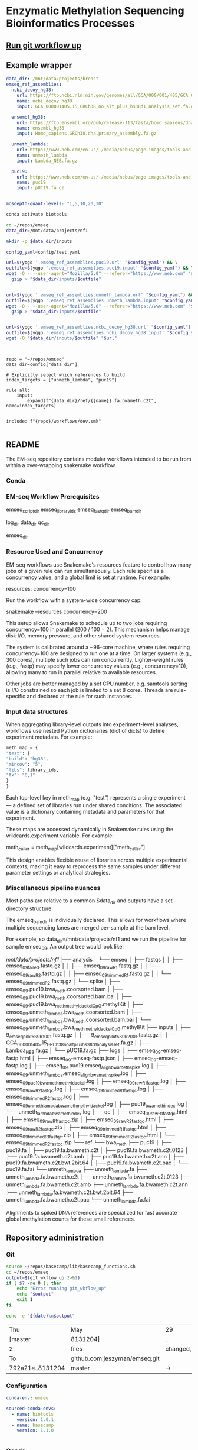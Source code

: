 * Enzymatic Methylation Sequencing Bioinformatics Processes
:LOGBOOK:
- Note taken on [2025-04-30 Wed 13:41]
:END:
:PROPERTIES:
:ID:       cd9489fd-c6e7-4c64-8317-e3d9a283b36c
:header-args: :tangle-mode (identity #o555)
:END:
** [[elisp:(progn (org-babel-goto-named-src-block "git-workflow-up") (org-babel-execute-src-block))][Run git workflow up]]
** Example wrapper

#+begin_src yaml :tangle ./config/example-config.yaml
data_dir: /mnt/data/projects/breast
emseq_ref_assemblies:
  ncbi_decoy_hg38:
    url: https://ftp.ncbi.nlm.nih.gov/genomes/all/GCA/000/001/405/GCA_000001405.15_GRCh38/seqs_for_alignment_pipelines.ucsc_ids/GCA_000001405.15_GRCh38_no_alt_plus_hs38d1_analysis_set.fna.gz
    name: ncbi_decoy_hg38
    input: GCA_000001405.15_GRCh38_no_alt_plus_hs38d1_analysis_set.fa.gz

  ensembl_hg38:
    url: https://ftp.ensembl.org/pub/release-113/fasta/homo_sapiens/dna/Homo_sapiens.GRCh38.dna.primary_assembly.fa.gz
    name: ensembl_hg38
    input: Homo_sapiens.GRCh38.dna.primary_assembly.fa.gz

  unmeth_lambda:
    url: https://www.neb.com/en-us/-/media/nebus/page-images/tools-and-resources/interactive-tools/dna-sequences-and-maps/text-documents/lambdafsa.txt?rev=c0c6669b9bd340ddb674ebfd9d55c691&hash=7E6375924CFF9457D0157D0D87C9AC19
    name: unmeth_lambda
    input: Lambda_NEB.fa.gz

  puc19:
    url: https://www.neb.com/en-us/-/media/nebus/page-images/tools-and-resources/interactive-tools/dna-sequences-and-maps/text-documents/puc19fsa.txt?rev=6e10f4c4a4234d638e401cd2f4578ef0&hash=E71970068EEA191C175B3458DB99D7BB
    name: puc19
    input: pUC19.fa.gz


mosdepth-quant-levels: "1,5,10,20,30"

#+end_src

#+begin_src bash
conda activate biotools

cd ~/repos/emseq
data_dir=/mnt/data/projects/nf1

mkdir -p $data_dir/inputs

config_yaml=config/test.yaml

url=$(yqgo '.emseq_ref_assemblies.puc19.url' "$config_yaml") && \
outfile=$(yqgo '.emseq_ref_assemblies.puc19.input' "$config_yaml") && \
wget -O - --user-agent="Mozilla/5.0" --referer="https://www.neb.com" "$url" | \
  gzip > "$data_dir/inputs/$outfile"


url=$(yqgo '.emseq_ref_assemblies.unmeth_lambda.url' "$config_yaml") && \
outfile=$(yqgo '.emseq_ref_assemblies.unmeth_lambda.input' "$config_yaml") && \
wget -O - --user-agent="Mozilla/5.0" --referer="https://www.neb.com" "$url" | \
  gzip > "$data_dir/inputs/$outfile"


url=$(yqgo '.emseq_ref_assemblies.ncbi_decoy_hg38.url' "$config_yaml") && \
outfile=$(yqgo '.emseq_ref_assemblies.ncbi_decoy_hg38.input' "$config_yaml") && \
wget -O "$data_dir/inputs/$outfile" "$url"


#+end_src


#+begin_src snakemake :tangle ./workflows/test-wrap.smk

repo = "~/repos/emseq"
data_dir=config["data_dir"]

# Explicitly select which references to build
index_targets = ["unmeth_lambda", "puc19"]

rule all:
    input:
        expand(f"{data_dir}/ref/{{name}}.fa.bwameth.c2t", name=index_targets)


include: f"{repo}/workflows/dev.smk"

#+end_src

** README
The EM-seq repository contains modular workflows intended to be run from within a over-wrapping snakemake workflow.
*** Conda
*** EM-seq Workflow Prerequisites
:PROPERTIES:
:ID:       5c481cc2-54e6-4cbb-98a0-ce16f17ede1c
:CUSTOM_ID: 5c481cc2-54e6-4cbb-98a0-ce16f17ede1c
:END:

emseq_script_dir
emseq_library_ids
emseq_fastq_dir
emseq_bam_dir

log_dir
data_dir
qc_dir

emseq_dir
*** Resource Used and Concurrency

EM-seq workflows use Snakemake's resources feature to control how many jobs of a given rule can run simultaneously. Each rule specifies a concurrency value, and a global limit is set at runtime. For example:

resources:
    concurrency=100

Run the workflow with a system-wide concurrency cap:

snakemake --resources concurrency=200

This setup allows Snakemake to schedule up to two jobs requiring concurrency=100 in parallel (200 / 100 = 2). This mechanism helps manage disk I/O, memory pressure, and other shared system resources.

The system is calibrated around a ~96-core machine, where rules requiring concurrency=100 are designed to run one at a time. On larger systems (e.g., 300 cores), multiple such jobs can run concurrently. Lighter-weight rules (e.g., fastp) may specify lower concurrency values (e.g., concurrency=10), allowing many to run in parallel relative to available resources.

Other jobs are better managed by a set CPU number, e.g. samtools sorting is I/O constrained so each job is limited to a set 8 cores. Threads are rule-specific and declared at the rule for such instances.
*** Input data structures
When aggregating library-level outputs into experiment-level analyses, workflows use nested Python dictionaries (dict of dicts) to define experiment metadata. For example:

#+begin_src python
meth_map = {
"test": {
"build": "hg38",
"mincov": "5",
"libs": library_ids,
"tx": "0,1"
}
}
#+end_src

Each top-level key in meth_map (e.g. "test") represents a single experiment — a defined set of libraries run under shared conditions. The associated value is a dictionary containing metadata and parameters for that experiment.

These maps are accessed dynamically in Snakemake rules using the wildcards.experiment variable. For example:

meth_caller = meth_map[wildcards.experiment]["meth_caller"]

This design enables flexible reuse of libraries across multiple experimental contexts, making it easy to reprocess the same samples under different parameter settings or analytical strategies.

*** Miscellaneous pipeline nuances

Most paths are relative to a common $data_dir and outputs have a set directory structure.

The emseq_bam_dir is individually declared. This allows for workflows where multiple sequencing lanes are merged per-sample at the bam level.

For example, so data_dir=/mnt/data/projects/nf1 and we run the pipeline for sample emseq_09. An output tree would look like:

/mnt/data/projects/nf1/
├── analysis
│   └── emseq
│       ├── fastqs
│       │   ├── emseq_09_failed.fastq.gz
│       │   ├── emseq_09_raw_R1.fastq.gz
│       │   ├── emseq_09_raw_R2.fastq.gz
│       │   ├── emseq_09_trimmed_R1.fastq.gz
│       │   └── emseq_09_trimmed_R2.fastq.gz
│       └── spike
│           ├── emseq_09.puc19.bwa_meth.coorsorted.bam
│           ├── emseq_09.puc19.bwa_meth.coorsorted.bam.bai
│           ├── emseq_09.puc19.bwa_meth_methyldackel_CpG.methylKit
│           ├── emseq_09.unmeth_lambda.bwa_meth.coorsorted.bam
│           ├── emseq_09.unmeth_lambda.bwa_meth.coorsorted.bam.bai
│           └── emseq_09.unmeth_lambda.bwa_meth_methyldackel_CpG.methylKit
├── inputs
│   ├── 9_em_seq_pilot_5_S9_R1_001.fastq.gz
│   ├── 9_em_seq_pilot_5_S9_R2_001.fastq.gz
│   ├── GCA_000001405.15_GRCh38_no_alt_plus_hs38d1_analysis_set.fa.gz
│   ├── Lambda_NEB.fa.gz
│   └── pUC19.fa.gz
├── logs
│   ├── emseq_09-emseq-fastp.html
│   ├── emseq_09-emseq-fastp.json
│   ├── emseq_09-emseq-fastp.log
│   ├── emseq_09.puc19.emseq_align_bwameth_spike.log
│   ├── emseq_09.unmeth_lambda.emseq_align_bwameth_spike.log
│   ├── emseq_09_puc19_bwa_meth_methyldackel.log
│   ├── emseq_09_raw_R1_fastqc.log
│   ├── emseq_09_raw_R2_fastqc.log
│   ├── emseq_09_trimmed_R1_fastqc.log
│   ├── emseq_09_trimmed_R2_fastqc.log
│   ├── emseq_09_unmeth_lambda_bwa_meth_methyldackel.log
│   ├── puc19_bwa_meth_index.log
│   └── unmeth_lambda_bwa_meth_index.log
├── qc
│   ├── emseq_09_raw_R1_fastqc.html
│   ├── emseq_09_raw_R1_fastqc.zip
│   ├── emseq_09_raw_R2_fastqc.html
│   ├── emseq_09_raw_R2_fastqc.zip
│   ├── emseq_09_trimmed_R1_fastqc.html
│   ├── emseq_09_trimmed_R1_fastqc.zip
│   ├── emseq_09_trimmed_R2_fastqc.html
│   └── emseq_09_trimmed_R2_fastqc.zip
└── ref
    └── bwa_meth
        ├── puc19
        │   ├── puc19.fa
        │   ├── puc19.fa.bwameth.c2t
        │   ├── puc19.fa.bwameth.c2t.0123
        │   ├── puc19.fa.bwameth.c2t.amb
        │   ├── puc19.fa.bwameth.c2t.ann
        │   ├── puc19.fa.bwameth.c2t.bwt.2bit.64
        │   ├── puc19.fa.bwameth.c2t.pac
        │   └── puc19.fa.fai
        └── unmeth_lambda
            ├── unmeth_lambda.fa
            ├── unmeth_lambda.fa.bwameth.c2t
            ├── unmeth_lambda.fa.bwameth.c2t.0123
            ├── unmeth_lambda.fa.bwameth.c2t.amb
            ├── unmeth_lambda.fa.bwameth.c2t.ann
            ├── unmeth_lambda.fa.bwameth.c2t.bwt.2bit.64
            ├── unmeth_lambda.fa.bwameth.c2t.pac
            └── unmeth_lambda.fa.fai


Alignments to spiked DNA references are specialized for fast accurate global methylation counts for these small references.

** Repository administration
*** Git
#+name: git-workflow-up
#+begin_src bash :results replace
source ~/repos/basecamp/lib/basecamp_functions.sh
cd ~/repos/emseq
output=$(git_wkflow_up 2>&1)
if [ $? -ne 0 ]; then
    echo "Error running git_wkflow_up"
    echo "$output"
    exit 1
fi

echo -e "$(date)\n$output"

#+end_src

#+RESULTS: git-workflow-up
| Thu              | May                           | 29       | 02:53:36 | PM             | CDT |         2025 |
| [master          | 8131204]                      | .        |          |                |     |              |
| 2                | files                         | changed, |       64 | insertions(+), |  64 | deletions(-) |
| To               | github.com:jeszyman/emseq.git |          |          |                |     |              |
| 792a21e..8131204 | master                        | ->       |   master |                |     |              |
*** Configuration
#+begin_src yaml :tangle ./config/emseq.yaml
conda-env: emseq

sourced-conda-envs:
  - name: biotools
    version: 1.0.1
  - name: basecamp
    version: 1.1.0


#+end_src
*** Conda
**** Environmental YAMLs
***** MethylKit
#+begin_src yaml :tangle ./config/methylkit-conda-env.yaml
name: methylkit
channels:
  - conda-forge
  - bioconda

dependencies:
  - r-argparse
  - bioconductor-methylkit
  - r-data.table=1.15.4

#+end_src
***** EM-seq
#+begin_src yaml :tangle ./config/emseq-conda-env.yaml
name: emseq
channels:
  - conda-forge
  - bioconda

dependencies:
  - fastp
  - samtools
  - bioconductor-genomeinfodbdata=1.2.7
  - biscuit=1.6.0.20241216=*_1
  - dupsifter=1.3.0.20241113=*_1
  - bwa
  - bwameth
  - methyldackel
  - mosdepth

#+end_src
***** bwa-meth
#+begin_src yaml :tangle ./config/bwa-meth-env.yaml
name: bwa_mem
channels:
  - conda-forge
  - bioconda

dependencies:
  - samtools
  - bwa
  - bwameth
  - methyldackel
#+end_src

**** Testing
#+begin_src bash
cd ~/repos/emseq

ENV_NAME="emseq"

# Create the environment
conda create --name "$ENV_NAME" -y

mapfile -t CONDA_ENVS < <(yqgo e -N '.sourced-conda-envs[] | .name + ":" + .version' ./config/emseq.yaml)

for entry in "${CONDA_ENVS[@]}"; do
  name="${entry%%:*}"
  version="${entry##*:}"
  url="https://raw.githubusercontent.com/jeszyman/${name}/v${version}/${name}_env.yaml"
  dest="/tmp/${name}_env.yaml"
  curl -fsSL -o "$dest" "$url" \
    && mamba env update --name "$ENV_NAME" --file "$dest"
done

mamba env update --name "$ENV_NAME" --file ./config/emseq-conda-env.yaml
#+end_src

*** Snakemake
*** README
A master data dir, emseq_dir directs outputs
Outside of emseq_dir, BISCUIT index is genrated in data_dir/ref/biscuit


Adapter and quality trimming was performed using fastp without any fixed-length end trimming. Alignment used biscuit with Ensemble hg38 primary assembly (https://ftp.ensembl.org/pub/release-113/fasta/homo_sapiens/dna/Homo_sapiens.GRCh38.dna.primary_assembly.fa.gz). Aligned BAMs were deduplicated using dupsifter with mate-tag annotation. Methylation pileups were generated from deduplicated BAMs using biscuit pileup, and the resulting VCFs were converted to bismark-formatted bed files. Bismark-style BEDs were converted to methylKit objects using a custom R script, and downstream differential methylation analysis was performed in methylKit.

Copy number analysis was performed with ichorCNA. Deduplicated BAMs were used as input. Read counts were generated in 1 Mb windows using readCounter, filtering for base quality and including autosomes and sex chromosomes.

Copy number estimation was performed using ichorCNA, specifying hg38 reference annotations, GC and mappability corrections, and the default panel of normals. The model estimated tumor fraction, ploidy, and subclonal prevalence using autosomal chromosomes for training. ichorCNA was run with package-specified low input settings including reduced copy number states, no subclonal events and initial ploidy set at diploid.

Directory Structure
#+begin_example
-- Main
   |-- config
   |-- resources
   |-- results
   |-- scripts
   |-- test
   |-- tools
   |-- workflows
#+end_example

**** Prerequisites
**** Change Log
** Input data model
#+begin_src yaml
defaults:
  required: false       # Default: fields are not required unless specified
  primary_key: false    # Default: fields are not primary keys unless specified

entities:
  - name: subjects
    attributes:
      - name: subject_id
        type: string
        primary_key: true      # Unique identifier for each subject
        required: true

  - name: samples
    attributes:
      - name: sample_id
        type: string
        primary_key: true      # Unique ID for each sample
        required: true
      - name: subject_id
        type: string
        foreign_key: subjects.subject_id   # Link back to subject
        required: true
      - name: sample_type
        type: enum
        values: [biofluid, tissue]         # Sample subtype
        required: true
      - name: collection_date
        type: datetime                         # When sample was collected

  - name: biofluid
    attributes:
      - name: sample_id
        type: string
        primary_key: true
        foreign_key: samples.sample_id     # Must match a sample of type biofluid
        required: true
      - name: biofluid_type
        type: enum
        values: [plasma, serum, csf, drain, urine, other]   # Specific fluid type
      - name: cfdna_conc
        type: float
        unit: ng/uL                         # Concentration of cfDNA

  - name: biofluid_derivative
    attributes:
      - name: aliquot_id
        type: string
        primary_key: true                  # Unique ID for each aliquot
        required: true
      - name: sample_id
        type: string
        foreign_key: biofluid.sample_id    # Parent biofluid sample
        required: true
      - name: biofluid_derivative_type
        type: enum
        values: [ppp, pfp, other]          # Processing method
      - name: derivative_processing_date
        type: date                         # When derivative was processed

  - name: tissue
    attributes:
      - name: sample_id
        type: string
        primary_key: true
        foreign_key: samples.sample_id     # Must match a sample of type tissue
        required: true

  - name: libraries
    attributes:
      - name: library_id
        type: string
        primary_key: true                  # Unique ID for each library
        required: true
      - name: sample_id
        type: string
        foreign_key: samples.sample_id     # Source sample for this library
        required: true
      - name: pcr_cycltes
        type: integer
      - name: expected_coverage
        type: integer

  - name: sequencing
    attributes:
      - name: seq_run_id
        type: string
        primary_key: true                  # Unique ID for sequencing run
        required: true
      - name: library_id
        type: string
        foreign_key: libraries.library_id  # Library used in sequencing
        required: true
      - name: run_date
        type: date                         # When sequencing occurred
      - name: read_length
        type: integer                      # Read length (e.g. 150)
        required: true
      - name: paired_end
        type: boolean                      # True if paired-end sequencing
        required: true

relationships:
  - from: subjects
    to: samples
    type: one-to-many       # One subject can have many samples

  - from: samples
    to: libraries
    type: one-to-many       # One sample can yield multiple libraries

  - from: samples
    to: biofluid
    type: one-to-one        # A sample is either biofluid or tissue

  - from: samples
    to: tissue
    type: one-to-one        # "

  - from: biofluid
    to: biofluid_derivative
    type: one-to-many       # Each biofluid must have at least one aliquot

  - from: libraries
    to: sequencing
    type: one-to-many       # A library can be sequenced multiple times
#+end_src
** Workflows
[[file:workflows/]]
*** Methylation sequence processing
:PROPERTIES:
:ID:       c3bdbbcc-5a4c-475a-8ab1-33884ab14ef5
:header-args:snakemake: :tangle ./workflows/em-seq.smk :tangle-mode (identity #o555)
:END:
[[file:workflows/em-seq.smk]]
**** EM-seq adapter trimming
- Script
  #+begin_src bash :tangle ./scripts/fastp-emseq-wrapper.sh
#!/usr/bin/env bash
set -euo pipefail

print_usage() {
    cat <<EOF
USAGE: fastp-emseq-wrapper.sh <INPUT R1 FASTQ.GZ> <OUTPUT R1> <OUTPUT R2> <FAILED OUT> <LOG TXT> <LOG JSON> <LOG HTML> [THREADS]

DESCRIPTION:
  fastp wrapper for EM-seq data using Snakemake-style explicit I/O.
  Default threads is 16 (max for fastp).
EOF
}

main() {
    parse_args "$@"

    echo "Running fastp on: $in_r1 and $in_r2" | tee "$log_txt"
    echo "Output files: $out_r1, $out_r2, $failed_out" | tee -a "$log_txt"
    echo "QC logs: $log_json, $log_html" | tee -a "$log_txt"
    echo "Threads: $threads" | tee -a "$log_txt"

    fastp_wrap &>> "$log_txt"

    echo "fastp completed successfully." | tee -a "$log_txt"
}

parse_args() {
    if [[ "${1:-}" == "-h" || "${1:-}" == "--help" ]]; then
        print_usage
        exit 0
    fi

    if [[ $# -lt 7 ]]; then
        echo "Error: Missing required arguments." >&2
        print_usage
        exit 1
    fi

    declare -g in_r1="$1"
    declare -g out_r1="$2"
    declare -g out_r2="$3"
    declare -g failed_out="$4"
    declare -g log_txt="$5"
    declare -g log_json="$6"
    declare -g log_html="$7"
    declare -g threads="${8:-16}"

    declare -g in_r2="${in_r1/_R1/_R2}"
    [[ -f "$in_r2" ]] || { echo "Error: R2 file '$in_r2' does not exist." >&2; exit 1; }
}

fastp_wrap() {
    fastp \
        --detect_adapter_for_pe \
        --disable_quality_filtering \
        --failed_out "$failed_out" \
        --in1 "$in_r1" \
        --in2 "$in_r2" \
        --json "$log_json" \
        --html "$log_html" \
        --out1 "$out_r1" \
        --out2 "$out_r2" \
        --thread "$threads"
}

main "$@"
#+end_src
- Unit test
  #+begin_src bash
data_dir="/tmp/breast"
mkdir -p $data_dir/analysis/fastqs-trimmed
mkdir -p $data_dir/analysis/fastqs-failed-fastp

./scripts/fastp-emseq-wrapper.sh -h

scripts/fastp-emseq-wrapper.sh \
  "$data_dir/inputs/NH_18.FC22LV2TLT4_L1_R1_IGTCCTTGA.fastq.gz" \
  "$data_dir/analysis/fastqs-trimmed/NH_18-L1_R1.fastq.gz" \
  "$data_dir/analysis/fastqs-trimmed/NH_18-L1_R2.fastq.gz" \
  "$data_dir/analysis/fastqs-trimmed/NH_18-L1-failed.fastq.gz" \
  "$data_dir/logs/NH_18-emseq-fastp.log" \
  "$data_dir/logs/NH_18-emseq-fastp.json" \
  "$data_dir/logs/NH_18-emseq-fastp.html" \
  16

#+end_src
- Snakemake, ext script
  #+begin_src snakemake :tangle ./workflows/snaketest.smk
rule emseq_fastp:
    input:
        r1 = f"{emseq_raw_fastq_dir}/{{libid}}_R1.fastq.gz",
    log:
        cmd = f"{log_dir}/{{libid}}-emseq-fastp.log",
        json = f"{log_dir}/{{libid}}-emseq-fastp.json",
        html = f"{log_dir}/{{libid}}-emseq-fastp.html",
    output:
        r1 = f"{emseq_trimmed_fastq_dir}/{{libid}}_R1.fastq.gz",
        r2 = f"{emseq_trimmed_fastq_dir}/{{libid}}_R2.fastq.gz",
        failed = f"{emseq_trimmed_fastq_dir}/{{libid}}-failed.fastq.gz",
    params:
        script = f"{emseq_script_dir}/fastp-emseq-wrapper.sh",
        threads = threads,
    shell:
        """
        {params.script} \
        {input.r1} \
        {output.r1} \
        {output.r2} \
        {output.failed} \
        {log.cmd} \
        {log.json} \
        {log.html} \
        {params.threads}
        """


#+end_src
- Snakemake, inline
  #+begin_src snakemake
rule emseq_fastp:
    input:
        r1 = f"{emseq_fastq_dir}/{{library_id}}_raw_R1.fastq.gz",
        r2 = f"{emseq_fastq_dir}/{{library_id}}_raw_R2.fastq.gz",
    log:
        cmd = f"{log_dir}/{{library_id}}-emseq-fastp.log",
        json = f"{log_dir}/{{library_id}}-emseq-fastp.json",
        html = f"{log_dir}/{{library_id}}-emseq-fastp.html",
    output:
        r1 = f"{emseq_fastq_dir}/{{library_id}}_trimmed_R1.fastq.gz",
        r2 = f"{emseq_fastq_dir}/{{library_id}}_trimmed_R2.fastq.gz",
        failed = f"{emseq_fastq_dir}/{{library_id}}_failed.fastq.gz",
    params:
        script = f"{emseq_script_dir}/fastp-emseq-wrapper.sh",
        threads = 16,
    shell:
        """
        fastp \
        --detect_adapter_for_pe \
        --disable_quality_filtering \
        --failed_out {output.failed} \
        --in1 {input.r1} \
        --in2 {input.r2} \
        --json {log.json} \
        --html {log.html} \
        --out1 {output.r1} \
        --out2 {output.r2} \
        --thread {params.threads} \
        """
#+end_src

**** Biscuit index
#+begin_src bash
source ~/repos/breast/config/bash-env.sh

# Ensembl primary assembly
ensembl_dir="$data_dir/ref/biscuit-ensembl-hg38"
ensembl_input="$data_dir/inputs/Homo_sapiens.GRCh38.dna.primary_assembly.fa.gz"
ensembl_fa="$ensembl_dir/Homo_sapiens.GRCh38.dna.primary_assembly.fa"

mkdir -p "$ensembl_dir"
gunzip -c "$ensembl_input" > "$ensembl_fa"
samtools faidx "$ensembl_fa"
nohup biscuit index "$ensembl_fa" & disown

# NCBI decoy set
ncbi_dir="$data_dir/ref/biscuit-ncbi-decoy-hg38"
ncbi_input="$data_dir/inputs/GCA_000001405.15_GRCh38_no_alt_plus_hs38d1_analysis_set.fna.gz"
ncbi_fa="$ncbi_dir/GCA_000001405.15_GRCh38_no_alt_plus_hs38d1_analysis_set.fna"

mkdir -p "$ncbi_dir"
gunzip -c "$ncbi_input" > "$ncbi_fa"
samtools faidx "$ncbi_fa"
#

nohup biscuit index "$ncbi_fa" & disown
#+end_src


**** EM-seq Biscuit WGMS alignment
- Consider reference w/ decoys https://chatgpt.com/c/67c1c299-f8ec-8005-a2ba-59e05af12369
- [ ] check pradeeps alignment command chaudhuri-lab-bucket1/ris/work/pradeep_project/Fastq_data/Prostate_Urine_Plasma/bam/bam_allbams/PB056_C1
- https://chatgpt.com/c/67ddfbd9-7c18-8005-bd73-89e31712eb29
- base command test
  #+begin_src bash
biscuit align \
  -@ 40 \
  -biscuit-ref "$data_dir/ref/biscuit/Homo_sapiens.GRCh38.dna.primary_assembly.fa" \
  "/tmp/test/NH_18.FC22LV2TLT4_L1_trimmed_R1_subsampled_10k.fastq.gz" \
  "/tmp/test/NH_18.FC22LV2TLT4_L1_trimmed_R2_subsampled_10k.fastq.gz" |
    samtools view -@ 4 -bS -o /tmp/test/test.bam
# WORKS

# Our output is NON-stranded but is directional
# (https://www.neb.com/en-us/faqs/2024/11/25/are-em-seq-libraries-directional-or-non-directional)

samtools view -f 99   /tmp/test/test.bam | wc -l  # R1 forward, R2 reverse
samtools view -f 147  /tmp/test/test.bam | wc -l  # R2 reverse, R1 forward
samtools view -f 83   /tmp/test/test.bam | wc -l  # R1 reverse, R2 forward
samtools view -f 163  /tmp/test/test.bam | wc -l  # R2 forward, R1 reverse

#+end_src
- run time testing
  #+begin_src bash
# By cores
start=$(date +%s)

biscuit align \
  -@ 80 \
  -biscuit-ref "$data_dir/ref/biscuit/Homo_sapiens.GRCh38.dna.primary_assembly.fa" \
  "/tmp/test/NH_18.FC22LV2TLT4_L1_trimmed_R1_subsampled_200k.fastq.gz" \
  "/tmp/test/NH_18.FC22LV2TLT4_L1_trimmed_R2_subsampled_200k.fastq.gz" |
    samtools view -@ 4 -bS -o /tmp/test/test.bam

end=$(date +%s)
echo "Runtime: $((end - start)) seconds"
# 22 seconds

start=$(date +%s)

biscuit align \
  -@ 40 \
  -biscuit-ref "$data_dir/ref/biscuit/Homo_sapiens.GRCh38.dna.primary_assembly.fa" \
  "/tmp/test/NH_18.FC22LV2TLT4_L1_trimmed_R1_subsampled_200k.fastq.gz" \
  "/tmp/test/NH_18.FC22LV2TLT4_L1_trimmed_R2_subsampled_200k.fastq.gz" |
    samtools view -@ 4 -bS -o /tmp/test/test.bam

end=$(date +%s)
echo "Runtime: $((end - start)) seconds"
# 30 seconds

start=$(date +%s)

biscuit align \
  -@ 20 \
  -biscuit-ref "$data_dir/ref/biscuit/Homo_sapiens.GRCh38.dna.primary_assembly.fa" \
  "/tmp/test/NH_18.FC22LV2TLT4_L1_trimmed_R1_subsampled_200k.fastq.gz" \
  "/tmp/test/NH_18.FC22LV2TLT4_L1_trimmed_R2_subsampled_200k.fastq.gz" |
    samtools view -@ 4 -bS -o /tmp/test/test.bam

end=$(date +%s)
echo "Runtime: $((end - start)) seconds"
# 51 seconds

# By biscuit settings
biscuit align \
	-@ 20 \
	-k 23 -c 100 -r 1.2 -w 50 -d 50 -m 10 -S -z 10 -5 5 -3 5 \
	-biscuit-ref "$data_dir/ref/biscuit/Homo_sapiens.GRCh38.dna.primary_assembly.fa" \
	"/tmp/test/NH_18.FC22LV2TLT4_L1_trimmed_R1_subsampled_200k.fastq.gz" \
	"/tmp/test/NH_18.FC22LV2TLT4_L1_trimmed_R2_subsampled_200k.fastq.gz" |
    samtools view -@ 4 -bS -o /tmp/test/test.bam

end=$(date +%s)
echo "Runtime: $((end - start)) seconds"
# 146 seconds
# e.g. the base settings are the "fast" settings for me

#+end_src
- parallelization run testing
  #+begin_src bash
mkdir -p /tmp/test/job2 /tmp/test/job3
cp /tmp/test/*_subsampled_200k.fastq.gz /tmp/test/job2/
cp /tmp/test/*_subsampled_200k.fastq.gz /tmp/test/job3/

start=$(date +%s)

biscuit align -@ 80 -biscuit-ref "$data_dir/ref/biscuit/Homo_sapiens.GRCh38.dna.primary_assembly.fa" \
  /tmp/test/NH_18.FC22LV2TLT4_L1_trimmed_R1_subsampled_200k.fastq.gz \
  /tmp/test/NH_18.FC22LV2TLT4_L1_trimmed_R2_subsampled_200k.fastq.gz |
    samtools view -@ 4 -bS -o /tmp/test/job1.bam

biscuit align -@ 80 -biscuit-ref "$data_dir/ref/biscuit/Homo_sapiens.GRCh38.dna.primary_assembly.fa" \
  /tmp/test/job2/NH_18.FC22LV2TLT4_L1_trimmed_R1_subsampled_200k.fastq.gz \
  /tmp/test/job2/NH_18.FC22LV2TLT4_L1_trimmed_R2_subsampled_200k.fastq.gz |
    samtools view -@ 4 -bS -o /tmp/test/job2.bam

biscuit align -@ 80 -biscuit-ref "$data_dir/ref/biscuit/Homo_sapiens.GRCh38.dna.primary_assembly.fa" \
  /tmp/test/job3/NH_18.FC22LV2TLT4_L1_trimmed_R1_subsampled_200k.fastq.gz \
  /tmp/test/job3/NH_18.FC22LV2TLT4_L1_trimmed_R2_subsampled_200k.fastq.gz |
    samtools view -@ 4 -bS -o /tmp/test/job3.bam

end=$(date +%s)
echo "Serial runtime: $((end - start)) seconds"

# 67s

start=$(date +%s)

parallel --jobs 3 ::: \
  "biscuit align -@ 26 -biscuit-ref \"$data_dir/ref/biscuit/Homo_sapiens.GRCh38.dna.primary_assembly.fa\" \
    /tmp/test/NH_18.FC22LV2TLT4_L1_trimmed_R1_subsampled_200k.fastq.gz \
    /tmp/test/NH_18.FC22LV2TLT4_L1_trimmed_R2_subsampled_200k.fastq.gz | \
    samtools view -@ 2 -bS -o /tmp/test/job1_parallel.bam" \
  "biscuit align -@ 27 -biscuit-ref \"$data_dir/ref/biscuit/Homo_sapiens.GRCh38.dna.primary_assembly.fa\" \
    /tmp/test/job2/NH_18.FC22LV2TLT4_L1_trimmed_R1_subsampled_200k.fastq.gz \
    /tmp/test/job2/NH_18.FC22LV2TLT4_L1_trimmed_R2_subsampled_200k.fastq.gz | \
    samtools view -@ 2 -bS -o /tmp/test/job2_parallel.bam" \
  "biscuit align -@ 27 -biscuit-ref \"$data_dir/ref/biscuit/Homo_sapiens.GRCh38.dna.primary_assembly.fa\" \
    /tmp/test/job3/NH_18.FC22LV2TLT4_L1_trimmed_R1_subsampled_200k.fastq.gz \
    /tmp/test/job3/NH_18.FC22LV2TLT4_L1_trimmed_R2_subsampled_200k.fastq.gz | \
    samtools view -@ 2 -bS -o /tmp/test/job3_parallel.bam" \

end=$(date +%s)
echo "Parallel runtime: $((end - start)) seconds"

# 67 s
#+end_src
- script
  #+begin_src bash :tangle ./scripts/emseq_biscuit_align_wrapper.sh
#!/usr/bin/env bash
set -euo pipefail

print_usage() {
    cat <<EOF
USAGE: biscuit_align_wrapper.sh <R1 FASTQ.GZ> <BISCUIT REF FASTA> <OUTPUT BAM> <LOG DIR> [THREADS]

DESCRIPTION:
  Wrapper for Biscuit alignment of paired-end EM-seq data.
  Produces a sorted BAM file.
EOF
}

main() {
    parse_args "$@"

    echo "Running biscuit align on: $in_r1 and $in_r2" | tee "$log"
    echo "Reference genome: $biscuit_fa" | tee -a "$log"
    echo "Output BAM: $out_bam" | tee -a "$log"
    echo "Threads: $threads" | tee -a "$log"

    biscuit_align

    echo "Biscuit alignment completed successfully." | tee -a "$log"
}

parse_args() {
    if [[ "${1:-}" == "-h" || "${1:-}" == "--help" ]]; then
        print_usage
        exit 0
    fi

    if [[ $# -lt 4 ]]; then
        echo "Error: Missing required arguments." >&2
        print_usage
        exit 1
    fi

    declare -g in_r1="$1"
    declare -g biscuit_fa="$2"
    declare -g out_bam="$3"
    declare -g log_dir="$4"
    declare -g threads="${5:-20}"

    [[ -f "$in_r1" ]] || { echo "Error: R1 file '$in_r1' does not exist." >&2; exit 1; }
    [[ -f "$biscuit_fa" ]] || { echo "Error: Reference genome '$biscuit_fa' not found." >&2; exit 1; }

    in_r2="${in_r1/_R1/_R2}"
    declare -g in_r2
    [[ -f "$in_r2" ]] || { echo "Error: R2 file '$in_r2' does not exist." >&2; exit 1; }

    base=$(basename "${in_r1%%_R1*}")
    declare -g base
    declare -g log="${log_dir}/${base}-biscuit-align.log"

    mkdir -p "$log_dir"
}

biscuit_align() {
    biscuit align \
        -@ "$threads" \
        -biscuit-ref "$biscuit_fa" \
        "$in_r1" "$in_r2" \
        | samtools sort -@ "$threads" -o "$out_bam" &>> "$log"
}

main "$@"
#+end_src
- script unit test
  #+begin_src bash
mkdir -p /tmp/test/logs

./scripts/biscuit_align_wrapper.sh \
    /tmp/test/NH_18.FC22LV2TLT4_L1_trimmed_R1_subsampled_200k.fastq.gz \
    "$data_dir/ref/biscuit/Homo_sapiens.GRCh38.dna.primary_assembly.fa" \
    /tmp/test/script.bam \
    /tmp/test/logs \
    80

cat /tmp/test/logs/NH_18.FC22LV2TLT4_L1_trimmed-biscuit-align.log
#+end_src
- snakemake
  #+begin_src snakemake :tangle ./workflows/snaketest.smk
rule emseq_biscuit_align:
    input:
        r1 = f"{emseq_trimmed_fastq_dir}/{{libid}}_R1.fastq.gz",
        fasta = f"{ref_dir}/biscuit/{emseq_ref_fasta}",
    log:
        cmd = f"{log_dir}/{{libid}}_emseq_biscuit_align.log",
    output:
        bam = f"{emseq_unmerged_bam_dir}/{{libid}}_unmerged.bam",
    params:
        script = f"{emseq_script_dir}/emseq_biscuit_align_wrapper.sh",
        threads = threads,
    shell:
        """
        {params.script} \
        {input.r1} \
        {input.fasta} \
        {output.bam} \
        {log.cmd} \
        {params.threads}
        """
#+end_src
- snakemake, inline
  #+begin_src snakemake
rule emseq_biscuit_align:
    conda:
        "../config/biscuit-conda-env.yaml",
    input:
        r1 = f"{emseq_fastq_dir}/{{library_id}}_trimmed_R1.fastq.gz",
        r2 = f"{emseq_fastq_dir}/{{library_id}}_trimmed_R2.fastq.gz",
        fasta = f"{ref_dir}/biscuit/{emseq_ref_fasta}",
    log:
        cmd = f"{log_dir}/{{library_id}}_emseq_biscuit_align.log",
    output:
        bam = f"{emseq_bam_dir}/{{library_id}}.bam",
    params:
        threads = config["threads"],
    resources:
        concurrency=100
    shell:
        """
        mkdir -p {data_dir}/tmp && \
        biscuit align \
        -@ {params.threads} \
        -biscuit-ref {input.fasta} \
        {input.r1} {input.r2} \
        | samtools sort -n \
        -@ 8 \
        -m 2G \
        -T {data_dir}/tmp/{wildcards.library_id}_sorttmp \
        -o {output.bam} &>> {log}
        """
#+end_src

- script serial test
  #+begin_src bash
cp /tmp/test/NH_18.FC22LV2TLT4_L1_trimmed_R1_subsampled_200k.fastq.gz /tmp/test/sample2_R1.fastq.gz

cp /tmp/test/NH_18.FC22LV2TLT4_L1_trimmed_R2_subsampled_200k.fastq.gz /tmp/test/sample2_R2.fastq.gz

cp /tmp/test/sample2_R1.fastq.gz /tmp/test/sample3_R1.fastq.gz
cp /tmp/test/sample2_R2.fastq.gz /tmp/test/sample3_R2.fastq.gz
#+end_src
  #+begin_src bash :tangle /tmp/serial_test.sh
#!/usr/bin/env bash
set -euo pipefail

trap 'echo "Interrupted. Exiting." >&2; exit 1' INT TERM

ref="$data_dir/ref/biscuit/Homo_sapiens.GRCh38.dna.primary_assembly.fa"
log_dir="/tmp/test/logs"
out_dir="/tmp/test"

mkdir -p "$log_dir"

for r1 in /tmp/test/*_R1.fastq.gz; do
    base=$(basename "${r1%%_R1*}")
    bam="${out_dir}/${base}.bam"

    if [[ -f "$bam" ]]; then
        echo "[$base] Skipped (BAM exists)"
        continue
    fi

    echo "[$base] Starting..."

    nohup ./scripts/biscuit_align_wrapper.sh \
        "$r1" \
        "$ref" \
        "$bam" \
        "$log_dir" \
        80 > "${out_dir}/nohup_${base}.out" 2>&1

    echo "[$base] Done."
done

#+end_src
  #+begin_src bash
rm /tmp/test/*.bam
nohup bash /tmp/serial_test.sh > /tmp/test/master.log 2>&1 & disown

bash /tmp/serial_test.sh

rm /tmp/test/sample3.bam
bash /tmp/serial_test.sh
#+end_src

#+begin_src bash :tangle /tmp/serial_test.sh
#!/usr/bin/env bash
set -euo pipefail

trap 'echo "Interrupted. Exiting." >&2; exit 1' INT TERM

ref="$data_dir/ref/biscuit/Homo_sapiens.GRCh38.dna.primary_assembly.fa"
log_dir="$data_dir/logs"
out_dir="$data_dir/analysis/bams-unmerged"

mkdir -p "$log_dir"

for r1 in $data_dir/analysis/fastqs-trimmed/*_R1.fastq.gz; do
    base=$(basename "${r1%%_R1*}")
    bam="${out_dir}/${base}.bam"

    if [[ -f "$bam" ]]; then
        echo "[$base] Skipped (BAM exists)"
        continue
    fi

    echo "[$base] Starting..."

    nohup ./scripts/biscuit_align_wrapper.sh \
        "$r1" \
        "$ref" \
        "$bam" \
        "$log_dir" \
        80 > "${out_dir}/nohup_${base}.out" 2>&1

    echo "[$base] Done."
done

#+end_src

  #+begin_src bash
./scripts/biscuit_align_wrapper.sh

./scripts/biscuit_align_wrapper.sh \
    /tmp/test/NH_18.FC22LV2TLT4_L1_trimmed_R1_subsampled_10k.fastq.gz \
    "$data_dir/ref/biscuit/Homo_sapiens.GRCh38.dna.primary_assembly.fa" \
    "$data_dir/analysis/bams-unmerged/delete.bam" \
    "$data_dir/logs" \
    80

samtools view "$data_dir/analysis/bams-unmerged/delete.bam" | head -n 100

nohup ./scripts/biscuit_align_wrapper.sh \
    /tmp/test/NH_18.FC22LV2TLT4_L1_trimmed_R1_subsampled_10k.fastq.gz \
    "$data_dir/ref/biscuit/Homo_sapiens.GRCh38.dna.primary_assembly.fa" \
    "$data_dir/analysis/bams-unmerged/delete.bam" \
    "$data_dir/logs" \
    80 & disown

nohup ./scripts/biscuit_align_wrapper.sh \
      "$data_dir/analysis/fastqs-trimmed/NH22.FC22LV2TLT4_L1_trimmed_R1.fastq.gz" \
      "$data_dir/ref/biscuit/Homo_sapiens.GRCh38.dna.primary_assembly.fa" \
      "$data_dir/analysis/bams-unmerged/NH22.L1.bam" \
      "$data_dir/logs" \
      80 & disown


./scripts/biscuit_align_wrapper.sh \
    "$data_dir/analysis/fastqs-trimmed/NH_18.FC22LV2TLT4_L1_trimmed_R1.fastq.gz" \
    "$data_dir/ref/biscuit/Homo_sapiens.GRCh38.dna.primary_assembly.fa" \
    /tmp/script.bam \
    /tmp/logs \
    80

cat /tmp/test/logs/NH_18.FC22LV2TLT4_L1_trimmed-biscuit-align.log
#+end_src

- script unit test
  #+begin_src bash
source ~/repos/breast/config/bash-env.sh

data_dir="/mnt/data/projects/breast"

ls $data_dir

nohup ./scripts/biscuit_align_wrapper.sh \
    "$data_dir/analysis/fastqs-trimmed/NH_18.FC22LV2TLT4_L1_trimmed_R1.fastq.gz" \
    "$data_dir/ref/biscuit/Homo_sapiens.GRCh38.dna.primary_assembly.fa" \
    "$data_dir/analysis/bams-unmerged/NH_18_L1_unmerged.bam" \
    "$data_dir/logs" \
    80 &

    /tmp/test/script.bam \
    /tmp/test/logs \
    80

cat /tmp/test/logs/NH_18.FC22LV2TLT4_L1_trimmed-biscuit-align.log
#+end_src

**** Deduplicate
#+begin_src bash
mkdir -p /tmp/test/post
mkdir -p /tmp/test/qc

samtools merge \
	 -f \
	 -o /tmp/test/post/merge.bam \
	 -@ 8 /tmp/test/sample2.bam /tmp/test/sample3.bam

samtools sort \
	 -n \
	 -o /tmp/test/post/n-sorted.bam \
	 -@ 8 \
	 /tmp/test/post/merge.bam

dupsifter \
    --add-mate-tags \
    --output /tmp/test/post/dedup.bam \
    --stats-output /tmp/test/qc/dupsifter-dedup-stats.txt \
    "$data_dir/ref/biscuit/Homo_sapiens.GRCh38.dna.primary_assembly.fa" \
    /tmp/test/post/n-sorted.bam

samtools sort \
	 -o /tmp/test/post/pos-sorted.bam \
	 -@ 8 \
	 /tmp/test/post/merge.bam

samtools index -@ 8 /tmp/test/post/pos-sorted.bam

cat /tmp/test/qc/dupsifter-dedup-stats.txt

#+end_src
- snakefile, inline
  #+name: emseq-dedup
  #+begin_src snakemake
rule emseq_dedup:
    conda:
        "../config/biscuit-conda-env.yaml",
    input:
        bam = f"{emseq_bam_dir}/{{library_id}}.bam",
        fasta = f"{ref_dir}/biscuit/{emseq_ref_fasta}",
    log:
        f"{log_dir}/{{library_id}}_emseq_dedup.log",
    output:
        bam = f"{emseq_bam_dir}/{{library_id}}_deduped.bam",
        index = f"{emseq_bam_dir}/{{library_id}}_deduped.bam.bai",
    shell:
        r"""
        rm -f {output.bam}.tmp.*.bam
        samtools view -h -f 0x2 {input.bam} \
        | samtools sort -n -@ 4 -O BAM -o /dev/stdout \
        | dupsifter \
            --add-mate-tags \
            --stats-output {log} \
            {input.fasta} - \
        | samtools sort -@ 8 -o {output.bam}
        samtools index -@ 8 {output.bam}
        """

#+end_src

  #+begin_src snakemake :tangle no
rule emseq_dedup:
    conda:
        "../config/biscuit-conda-env.yaml",
    input:
        bam = f"{emseq_bam_dir}/{{library_id}}.bam",
        fasta = f"{ref_dir}/biscuit/{emseq_ref_fasta}",
    log:
        f"{log_dir}/{{library_id}}_emseq_dedup.log",
    output:
        bam = f"{emseq_bam_dir}/{{library_id}}_deduped.bam",
        index = f"{emseq_bam_dir}/{{library_id}}_deduped.bam.bai",
    shell:
        r"""
        rm -f {output.bam}.tmp.*.bam
        (dupsifter \
          --add-mate-tags \
          --stats-output {log} \
          {input.fasta} \
          {input.bam} || echo '[dupsifter] non-zero exit code ignored') \
        | samtools sort \
            -o {output.bam} \
            -@ 8 && samtools index -@ 8 {output.bam}
        """

#+end_src

  #+begin_src snakemake :tangle no
rule emseq_dedup:
    conda:
        "../config/biscuit-conda-env.yaml",
    input:
        bam = f"{emseq_bam_dir}/{{library_id}}.bam",
        fasta = f"{ref_dir}/biscuit/{emseq_ref_fasta}",
    log:
        f"{log_dir}/{{library_id}}_emseq_dedup.log",
    output:
        bam = f"{emseq_bam_dir}/{{library_id}}_deduped.bam",
        index = f"{emseq_bam_dir}/{{library_id}}_deduped.bam.bai",
    shell:
        """
        rm -f {output.bam}.tmp.*.bam
        dupsifter \
        --add-mate-tags \
        --stats-output {log} \
        {input.fasta} \
        {input.bam} \
        | samtools sort \
        -o {output.bam} \
        -@ 8 && samtools index -@ 8 {output.bam}
        """
#+end_src
**** Make methylation position calls
- snakemake, inline
  #+name: emseq-pileup
  #+begin_src snakemake
rule emseq_pileup:
    conda:
        "../config/biscuit-conda-env.yaml",
    input:
        bam = f"{emseq_bam_dir}/{{library_id}}_deduped.bam",
        fasta = f"{ref_dir}/biscuit/{emseq_ref_fasta}",
    log:
        f"{log_dir}/{{library_id}}_emseq_pileup.log",
    output:
        vcf = f"{data_dir}/analysis/emseq/pileup/{{library_id}}_pileup.vcf.gz",
        tsv = f"{data_dir}/analysis/emseq/pileup/{{library_id}}_pileup.vcf_meth_average.tsv",
    params:
        out_base = f"{data_dir}/analysis/emseq/pileup/{{library_id}}_pileup.vcf",
    shell:
        """
        biscuit pileup \
	-@ 8 \
	-o {params.out_base} \
        {input.fasta} {input.bam} \
        && bgzip -@ 8 {params.out_base}
        """
#+end_src
- snakemake, inline
  #+name: emseq-post-pileup
  #+begin_src snakemake
rule emseq_post_pileup:
    conda:
        "../config/biscuit-conda-env.yaml",
    input:
        vcf = f"{data_dir}/analysis/emseq/pileup/{{library_id}}_pileup.vcf.gz",
    log:
        f"{log_dir}/{{library_id}}_emseq_post_pileup.log",
    output:
        tbi = f"{data_dir}/analysis/emseq/pileup/{{library_id}}_pileup.vcf.gz.tbi",
        bed = f"{data_dir}/analysis/emseq/pileup/{{library_id}}_pileup.bed",
        bismark = f"{data_dir}/analysis/emseq/pileup/{{library_id}}_bismark_cov.bed",
    shell:
        """
        tabix -p vcf {input.vcf} \
        && biscuit vcf2bed \
	-t cg {input.vcf} > {output.bed} \
        && biscuit vcf2bed -c {input.vcf} > {output.bismark}
        """
#+end_src
**** methylKit per experiment
***** Per-library, make positional methylation object
#+begin_src snakemake
rule make_single_methylkit_obj:
    conda:
        "../config/methylkit-conda-env.yaml",
    input:
        bismark = f"{data_dir}/analysis/emseq/pileup/{{library_id}}_bismark_cov.bed",
    log:
        f"{log_dir}/methylkit_{{library_id}}.log",
    output:
        txt = f"{emseq_dir}/dmr/tabix/{{library_id}}.txt",
        bgz = f"{emseq_dir}/dmr/tabix/{{library_id}}.txt.bgz",
        tbi = f"{emseq_dir}/dmr/tabix/{{library_id}}.txt.bgz.tbi",
    params:
        Rscript = f"{emseq_script_dir}/make_single_methylkit_obj.R",
        out_dir = f"{emseq_dir}/dmr/tabix",
        mincov = emseq_mincov,
        build = emseq_build,
        treatment = 1,
    shell:
        """
        Rscript {params.Rscript} \
          --bismark_cov_bed {input.bismark} \
          --library_id {wildcards.library_id} \
          --mincov {params.mincov} \
          --out_dir {params.out_dir} \
          --treatment {params.treatment} \
          --build {params.build} \
          &>> {log}
        """

#+end_src

#+begin_src R :tangle ./scripts/make_single_methylkit_obj.R
library(argparse)
library(methylKit)

parser <- ArgumentParser()
parser$add_argument("--bismark_cov_bed", required = TRUE)
parser$add_argument("--library_id", required = TRUE)
parser$add_argument("--treatment", type = "integer", required = TRUE)
parser$add_argument("--mincov", type = "integer", required = TRUE)
parser$add_argument("--out_dir", required = TRUE)
parser$add_argument("--build", required = TRUE)

args <- parser$parse_args()

myobj= methRead(args$bismark_cov_bed,
                sample.id = args$library_id,
                treatment = args$treatment,
                context="CpG",
                pipeline="bismarkCoverage",
                mincov = args$mincov,
                assembly=args$build,
                dbtype = "tabix",
                dbdir = args$out_dir)

#+end_src

***** Grouped objects and differential methylation
****** Per-position
#+begin_src snakemake
rule make_methylkit_diff_db:
    input:
        mkit_lib_db = lambda wildcards: expand(
            f"{emseq_dir}/dmr/tabix/{{library_id}}.txt.bgz",
            library_id = meth_map[wildcards.experiment]['libs']
        ),
    log:
        f"{log_dir}/{{experiment}}_make_methylkit_diff_db.log",
    output:
        unite = f"{emseq_dir}/dmr/diff/methylBase_{{experiment}}.txt.bgz",
        diff = f"{emseq_dir}/dmr/diff/methylDiff_{{experiment}}.txt.bgz",
    params:
        library_id = lambda wildcards: " ".join(meth_map[wildcards.experiment]['libs']),
        treatment_list = lambda wildcards: meth_map[wildcards.experiment]['tx'],
        out_dir = f"{emseq_dir}/dmr/diff",
        script = f"{emseq_script_dir}/make_methylkit_diff_db.R",
    shell:
        """
        Rscript {params.script} \
        --lib_db_list "{input.mkit_lib_db}" \
        --lib_id_list "{params.library_id}" \
        --treatment_list "{params.treatment_list}" \
        --cores 32 \
        --out_dir {params.out_dir} \
        --suffix {wildcards.experiment} > {log} 2>&1
        """
#+end_src

#+begin_src R :tangle ./scripts/make_methylkit_diff_db.R
library(argparse)
library(methylKit)

# --- Argument Parsing ---
parser <- ArgumentParser()
parser$add_argument("--lib_db_list", required = TRUE)
parser$add_argument("--lib_id_list", required = TRUE)
parser$add_argument("--treatment_list", required = TRUE)
parser$add_argument("--cores", required = TRUE)
parser$add_argument("--out_dir", required = TRUE)
parser$add_argument("--suffix", required = TRUE)

args <- parser$parse_args()

lib_db_list <- unlist(strsplit(args$lib_db_list, " "))
lib_id_list <- unlist(strsplit(args$lib_id_list, " "))
treatment_list <- as.numeric(unlist(strsplit(args$treatment_list, " ")))

stopifnot(length(lib_db_list) == length(lib_id_list),
          length(lib_id_list) == length(treatment_list))

# --- Read methylation databases ---
merged_obj <- methRead(
  location = as.list(lib_db_list),
  sample.id = as.list(lib_id_list),
  treatment = treatment_list,
  context = "CpG",
  assembly = "hg38",
  dbtype = "tabix",
  mincov = 2
)

# --- Unite ---
meth <- unite(merged_obj,
              destrand = FALSE,
              chunk.size = 1e9,
              mc.cores = as.numeric(args$cores),
              save.db = TRUE,
              suffix = args$suffix,
              dbdir = args$out_dir)

# --- Diff methylation ---
diff <- calculateDiffMeth(meth,
                          mc.cores = as.numeric(args$cores),
                          chunk.size = 1e9,
                          save.db = TRUE,
                          dbdir = args$out_dir)
#+end_src


#+begin_src snakemake
rule all_experiment_methylation:
    input:
        f"{emseq_dir}/dmr/diff/methylBase_{{experiment}}.txt.bgz",
    log:
        f"{log_dir}/all_experiment_methylation_{{experiment}}.log",
    output:
        f"{emseq_dir}/dmr/diff/{{experiment}}_pos_meth.tsv",
    params:
        script = f"{emseq_script_dir}/all_experiment_methylation.R",
    shell:
        """
        Rscript {params.script} \
        --db_file {input} \
        --out_file {output} > {log} 2>&1
        """
#+end_src


#+begin_src R :tangle ./scripts/all_experiment_methylation.R
library(argparse)
library(methylKit)
library(tidyverse)

# --- Argument Parsing ---
parser <- ArgumentParser()
parser$add_argument("--db_file", required = TRUE, help = "Path to tabix-indexed methylBase file")
parser$add_argument("--out_file", required = TRUE, help = "Output TSV path for percent methylation matrix")
parser$add_argument("--chunk_size", type = "double", default = 1e9, help = "Chunk size for methylKit operations")
args <- parser$parse_args()

# --- Check Header and Load Object ---
methylKit:::checkTabixHeader(args$db_file)
meth <- methylKit:::readMethylDB(args$db_file)

# --- Extract Percent Methylation Matrix ---
meth_matrix <- percMethylation(meth, rowids = TRUE, chunk.size = args$chunk_size)

# --- Write Output ---
write_tsv(
  as.data.frame(meth_matrix) %>% rownames_to_column(var = "coord"),
  args$out_file
)

#+end_src

****** Tiled

#+begin_src snakemake
rule make_methylkit_diff_db_tiled:
    input:
        mkit_lib_db = lambda wildcards: expand(
            f"{emseq_dir}/dmr/tabix/{{library_id}}.txt.bgz",
            library_id = meth_map[wildcards.experiment]['libs']
        ),
    log:
        f"{log_dir}/{{experiment}}_make_methylkit_diff_tiled_db.log",
    output:
        unite = f"{emseq_dir}/dmr/diff/methylBase_{{experiment}}_tiled.txt.bgz",
        diff = f"{emseq_dir}/dmr/diff/methylDiff_{{experiment}}_tiled.txt.bgz",
    params:
        library_id = lambda wildcards: " ".join(meth_map[wildcards.experiment]['libs']),
        treatment_list = lambda wildcards: meth_map[wildcards.experiment]['tx'],
        out_dir = f"{emseq_dir}/dmr/diff",
        script = f"{emseq_script_dir}/make_methylkit_diff_tiled_db.R",
        win_size = 1000000,
        step_size= 1000000,
    shell:
        """
        Rscript {params.script} \
        --lib_db_list "{input.mkit_lib_db}" \
        --lib_id_list "{params.library_id}" \
        --treatment_list "{params.treatment_list}" \
        --cores 32 \
        --out_dir {params.out_dir} \
        --win_size {params.win_size} \
        --step_size {params.step_size} \
        --suffix {wildcards.experiment} \
        > {log} 2>&1
        """
#+end_src

#+begin_src R :tangle ./scripts/make_methylkit_diff_tiled_db.R
library(argparse)
library(methylKit)

# --- Argument Parsing ---
parser <- ArgumentParser()
parser$add_argument("--lib_db_list", required = TRUE)
parser$add_argument("--lib_id_list", required = TRUE)
parser$add_argument("--treatment_list", required = TRUE)
parser$add_argument("--cores", required = TRUE)
parser$add_argument("--out_dir", required = TRUE)
parser$add_argument("--suffix", required = TRUE)
parser$add_argument("--win_size", required = TRUE)
parser$add_argument("--step_size", required = TRUE)

args <- parser$parse_args()

lib_db_list <- unlist(strsplit(args$lib_db_list, " "))
lib_id_list <- unlist(strsplit(args$lib_id_list, " "))
treatment_list <- as.numeric(unlist(strsplit(args$treatment_list, " ")))

stopifnot(length(lib_db_list) == length(lib_id_list),
          length(lib_id_list) == length(treatment_list))

# --- Read methylation databases ---
merged_obj <- methRead(
  location = as.list(lib_db_list),
  sample.id = as.list(lib_id_list),
  treatment = treatment_list,
  context = "CpG",
  assembly = "hg38",
  dbtype = "tabix",
  mincov = 2
)


# --- Tile methylation ---
tiled_raw <- tileMethylCounts(
  merged_obj,
  win.size = as.numeric(args$win_size),
  step.size = as.numeric(args$step_size),
  cov.bases = 1,
  save.db = TRUE,
  suffix = args$suffix,
  dbdir = args$out_dir,
  sample.ids = lib_id_list,
  treatment = treatment_list,
  mc.cores = as.numeric(args$cores)
)

# --- Unite tiled windows into methylBaseDB ---
tiled_obj <- unite(
  tiled_raw,
  destrand = FALSE,
  save.db = TRUE,
  suffix = paste0(args$suffix, "_tiled"),
  dbdir = args$out_dir,
  mc.cores = as.numeric(args$cores)
)

# --- Diff methylation on tiles ---
diff <- calculateDiffMeth(
  tiled_obj,
  mc.cores = as.numeric(args$cores),
  chunk.size = 1e9,
  save.db = TRUE,
  dbdir = args$out_dir
)

#+end_src


#+begin_src snakemake
rule all_experiment_tiled_methylation:
    input:
        f"{emseq_dir}/dmr/diff/methylBase_{{experiment}}_tiled.txt.bgz",
    log:
        f"{log_dir}/all_experiment_methylation_{{experiment}}_tiled.log",
    output:
        f"{emseq_dir}/dmr/diff/{{experiment}}_tiled_meth.tsv",
    params:
        script = f"{emseq_script_dir}/all_experiment_methylation.R",
    shell:
        """
        Rscript {params.script} \
        --db_file {input} \
        --out_file {output} > {log} 2>&1
        """
#+end_src

****** Exploratory data analysis

#+begin_src R
# Compute global methylation (mean per sample)

library(tidyverse)
library(methylKit)

db_file = "/mnt/data/projects/breast/analysis/emseq/dmr/diff/methylBase_pro_vs_nh.txt.bgz"

methylKit:::checkTabixHeader(db_file)

meth = methylKit:::readMethylDB(db_file)

# Extract percent methylation matrix
meth_matrix <- percMethylation(
  meth,
  rowids = TRUE,
  chunk.size = 1e+09)


ls()

global_df <- data.frame(
  library_id = colnames(meth_matrix),
  global_methylation = colMeans(meth_matrix, na.rm = TRUE)
)

global_df = meth_matrix %>% as.data.frame() %>% as_tibble()

global_df <- meth_matrix %>%
  as.data.frame() %>%
  pivot_longer(cols = everything(), names_to = "library_id", values_to = "methylation") %>%
  group_by(library_id) %>%
  summarise(global_methylation = mean(methylation, na.rm = TRUE))

global_df


binMeth <- tileMethylCounts(
  meth,
  win.size = 1000,      # bin/window size in bp
  step.size = 1000,     # step size (same as win.size for non-overlapping bins)
  cov.bases = 5,
  mc.cores = 4          # optional parallelization
)

binMeth <- tileMethylCounts(
  meth,
  win.size = 1000,
  step.size = 1000,  # Distance shift (>win is gap, <win is overlap)
  cov.bases = 5,                    # minimum number of CpGs per bin
  sample.ids = meth@sample.ids,     # explicit sample IDs
  treatment = meth@treatment,       # explicit treatment vector
  mc.cores = 12
)

#########1#########2#########3#########4#########5#########6#########7#########8


full = full %>% mutate(library_id = sample)

full = full %>%
  mutate(group = case_when(
    str_starts(library_id, "NH") ~ "healthy",
    str_starts(library_id, "PRO") ~ "cancer",
    TRUE ~ NA_character_
  ))

global_df = global_df %>% left_join(full, by = "library_id")


# Violin plot (one point per library, jittered for clarity)
ggplot(global_df, aes(x = group, y = global_methylation, fill = group)) +
  geom_violin(width = 1.0, trim = TRUE, alpha = 0.4) +
  geom_jitter(width = 0.1, size = 2) +
  theme_minimal() +
  labs(title = "Global Methylation per Library",
       y = "Mean % Methylation",
       x = "Group")


str(global_df)

prog = global_df %>% filter(group == "cancer")

prog$interval_progression

ggplot(prog, aes(x = interval_progression, y = global_methylation)) + geom_point()


#########1#########2#########3#########4#########5#########6#########7#########8

library(methylKit)
library(tidyverse)
library(patchwork)

# Load methylation data
db_file <- "/mnt/data/projects/breast/analysis/emseq/dmr/diff/methylBase_pro_vs_nh.txt.bgz"
meth <- methylKit:::readMethylDB(db_file)

# Calculate global methylation per library
global_df <- percMethylation(meth) %>%
  as.data.frame() %>%
  pivot_longer(cols = everything(), names_to = "library_id", values_to = "methylation") %>%
  group_by(library_id) %>%
  summarise(global_methylation = mean(methylation, na.rm = TRUE), .groups = "drop")

# Annotate with metadata
global_df <- global_df %>%
  left_join(full %>% mutate(library_id = sample), by = "library_id") %>%
  mutate(group = case_when(
    str_starts(library_id, "NH") ~ "Healthy",
    str_starts(library_id, "PRO") ~ "Cancer",
    TRUE ~ NA_character_
  )) %>%
  mutate(group = factor(group, levels = c("Healthy", "Cancer")))

# Plot 1: Violin plot
p1 <- ggplot(global_df, aes(x = group, y = global_methylation, fill = group)) +
  geom_violin(width = 0.9, alpha = 0.4, color = NA) +
  geom_jitter(width = 0.1, size = 2, color = "black") +
  labs(x = NULL, y = "Global % Methylation") +
  scale_fill_manual(values = c("Healthy" = "#1B9E77", "Cancer" = "#D95F02")) +
  theme_minimal(base_size = 16) +
  theme(legend.position = "none")

# Plot 2: Scatter vs interval_progression
p2 <- global_df %>%
  filter(group == "Cancer", !is.na(interval_progression)) %>%
  ggplot(aes(x = interval_progression, y = global_methylation)) +
  geom_point(size = 3, color = "#D95F02", stroke = 1, shape = 21, fill = "#D95F02") +
  labs(x = "Progression-Free Survival (days)", y = "Global % Methylation") +
  theme_minimal(base_size = 16)

p2 <- global_df %>%
  filter(group == "Cancer", !is.na(interval_progression)) %>%
  ggplot(aes(x = interval_progression, y = global_methylation)) +
  geom_point(size = 3, color = "#D95F02", stroke = 1, shape = 21, fill = "#D95F02") +
  geom_smooth(method = "lm", se = FALSE, color = "black", linewidth = 1, linetype="dotted") +
  labs(x = "Progression-Free Survival (days)", y = "Global % Methylation") +
  theme_minimal(base_size = 16)

# Combine side by side
p1 + p2 + plot_layout(widths = c(1, 1))

ggsave("/tmp/global_meth.png", p1 + p2, width = 12, height = 5, dpi = 300)
#+end_src

- global methylation
- tiled methylation beta heatmap
-
**** QC
***** FastQC
- Snakemake, inline
  #+begin_src snakemake
rule emseq_fastqc:
    input:
        f"{emseq_fastq_dir}/{{library_id}}_{{processing}}_{{read}}.fastq.gz",
    log:
        f"{log_dir}/{{library_id}}_{{processing}}_{{read}}_fastqc.log",
    output:
        f"{qc_dir}/{{library_id}}_{{processing}}_{{read}}_fastqc.html",
        f"{qc_dir}/{{library_id}}_{{processing}}_{{read}}_fastqc.zip",
    params:
        outdir = qc_dir,
        threads = 2,
    resources:
        concurrency=20
    shell:
        """
        fastqc \
        --outdir {params.outdir} \
        --quiet \
        --svg \
        --threads {params.threads} \
        {input} &> {log}
        """
#+end_src
***** Depth
- Mosdepth on specific bams
  #+begin_src snakemake
# Will follow symlinks
# rule emseq_index_bam_check:
#     input:
#         bam = ancient(f"{emseq_bam_dir}/{{library_id}}_deduped.bam"),
#     output:
#         bai = f"{emseq_bam_dir}/{{library_id}}_deduped.bam.bai",
#     shell:
#         """
#         samtools index -@ 8 {input.bam} {output.bai}
#         """

rule emseq_mosdepth:
    input:
        bam = f"{emseq_bam_dir}/{{library_id}}_deduped.bam",
        index = f"{emseq_bam_dir}/{{library_id}}_deduped.bam.bai",
    output:
        summary = f"{qc_dir}/mosdepth_{{library_id}}.mosdepth.summary.txt",
        global_dist = f"{qc_dir}/mosdepth_{{library_id}}.mosdepth.global.dist.txt",
        region_dist = f"{qc_dir}/mosdepth_{{library_id}}.mosdepth.region.dist.txt",
        regions = f"{qc_dir}/mosdepth_{{library_id}}.regions.bed.gz",
        regions_idx = f"{qc_dir}/mosdepth_{{library_id}}.regions.bed.gz.csi",
        quantized = f"{qc_dir}/mosdepth_{{library_id}}.quantized.bed.gz",
        quantized_idx = f"{qc_dir}/mosdepth_{{library_id}}.quantized.bed.gz.csi",
        thresholds = f"{qc_dir}/mosdepth_{{library_id}}.thresholds.bed.gz",
        thresholds_idx = f"{qc_dir}/mosdepth_{{library_id}}.thresholds.bed.gz.csi",
    params:
        script = f"{emseq_script_dir}/emseq_mosdepth.sh",
        quant_levels = mosdepth_quant_levels,
        out_dir = qc_dir,
    threads: 8
    shell:
        """
        {params.script} \
        {input.bam} \
        {params.out_dir} \
        {wildcards.library_id} \
        "{params.quant_levels}" \
        {threads}
        """
#+end_src
  #+begin_src bash :tangle ./scripts/emseq_mosdepth.sh :tangle-mode (identity #o555)
#!/usr/bin/env bash
set -euo pipefail

# -----------------------------------------------------------------------------
# mosdepth-wrapper.sh
#
# This script wraps the `mosdepth` tool to compute read depth over a BAM file,
# optimized for EM-seq cfDNA data. It configures the run to:
#   - use median depth (`--use-median`)
#   - run in fast mode (no per-base depth)
#   - report thresholds and quantized bins
#   - generate output in 1000bp windows
#
# Output files are written using a prefix of "mosdepth_<OUT_PREFIX>" in <OUT_DIR>.
# Designed for use in explicit I/O workflows like Snakemake or manual batch calls.
# -----------------------------------------------------------------------------

print_usage() {
    cat <<EOF
USAGE: mosdepth-wrapper.sh <BAM> <OUT_DIR> <OUT_PREFIX> <QUANT_LEVELS> [THREADS]

DESCRIPTION:
  Run mosdepth on a BAM file with EM-seq-appropriate settings.
  QUANT_LEVELS is a comma-separated string of coverage cutoffs (e.g. 1,5,10,20).
  The OUT_PREFIX will be prepended with 'mosdepth_' before being passed to mosdepth.
  Output files (e.g. mosdepth_<OUT_PREFIX>.summary.txt) will be written to OUT_DIR.
  THREADS is optional (default: 8).
EOF
}

main() {
    parse_args "$@"
    run_mosdepth
}

parse_args() {
    if [[ "${1:-}" == "-h" || "${1:-}" == "--help" ]]; then
        print_usage
        exit 0
    fi

    if [[ $# -lt 4 ]]; then
        echo "Error: Missing required arguments." >&2
        print_usage
        exit 1
    fi

    declare -g bam_file="$1"                         # Input BAM file
    declare -g out_dir="$2"                          # Output directory
    declare -g user_prefix="$3"                      # Base prefix from user
    declare -g quant_levels="$4"                     # Coverage thresholds (e.g. 1,5,10)
    declare -g threads="${5:-8}"                     # Optional threads param (default: 8)

    [[ -f "$bam_file" ]] || { echo "Error: BAM file not found: $bam_file" >&2; exit 1; }

    mkdir -p "$out_dir"

    declare -g out_prefix="mosdepth_${user_prefix}"  # Final output prefix
    declare -g out_path="${out_dir%/}/${out_prefix}" # Full path to output base
    declare -g quant_str="0:${quant_levels//,/:}"    # Convert to colon-delimited format
}

run_mosdepth() {
    echo "[INFO] PID $$ running mosdepth on $bam_file" >&2
    echo "[INFO] Output prefix: $out_path" >&2
    echo "[INFO] Quantize string: $quant_str" >&2
    echo "[INFO] Threads: $threads" >&2

    mosdepth \
        --threads "$threads" \
        --no-per-base \
        --fast-mode \
        --use-median \
        --quantize "$quant_str" \
        --by 1000 \
        --thresholds "$quant_levels" \
        "$out_path" "$bam_file"

    echo "[INFO] mosdepth complete for PID $$" >&2
}

main "$@"
#+end_src
- Mosdepth aggregator
  #+begin_src snakemake
print("emseq_library_ids:", emseq_library_ids)
print("type of first item:", type(emseq_library_ids[0]))

rule emseq_mosdepth_agg_plot:
    input:
        thresholds = expand(f"{qc_dir}/mosdepth_{{library_id}}.thresholds.bed.gz", library_id=emseq_library_ids),
        regions = expand(f"{qc_dir}/mosdepth_{{library_id}}.regions.bed.gz", library_id=emseq_library_ids),
    output:
        pdf = f"{qc_dir}/mosdepth_agg_plot.pdf",
    params:
        script = f"{emseq_script_dir}/emseq_mosdepth_agg_plot.R",
        library_list = " ".join(emseq_library_ids),
        threshold_list = lambda wildcards, input: " ".join(input.thresholds),
        regions_list = lambda wildcards, input: " ".join(input.regions),
    shell:
        """
        Rscript {params.script} \
        --threshold_list "{params.threshold_list}" \
        --regions_list "{params.regions_list}" \
        --library_list "{params.library_list}" \
        --output_pdf {output.pdf}
        """

#+end_src
  #+begin_src snakemake :tangle no

def flatten(x):
    return [item for sublist in x for item in (sublist if isinstance(sublist, list) else [sublist])]

print("emseq_library_ids:", emseq_library_ids)
print("type of first item:", type(emseq_library_ids[0]))

rule emseq_mosdepth_agg_plot:
    input:
        threshold_list = lambda wildcards, input: " ".join(flatten(input.thresholds)),
        regions_list = lambda wildcards, input: " ".join(flatten(input.regions)),
    output:
        pdf = f"{qc_dir}/mosdepth_agg_plot.pdf",
    params:
        script = f"{emseq_script_dir}/emseq_mosdepth_agg_plot.R",
        library_list = " ".join(emseq_library_ids),
        threshold_list = lambda wildcards, input: " ".join(input.thresholds),
        regions_list = lambda wildcards, input: " ".join(input.regions),
    shell:
        """
        Rscript {params.script} \
        --threshold_list "{params.threshold_list}" \
        --regions_list "{params.regions_list}" \
        --library_list "{params.library_list}" \
        --output_pdf {output.pdf}
        """

#+end_src

  #+begin_src R
#!/usr/bin/env Rscript

# ==============================================================================
# Description:
#   Parses multiple mosdepth threshold files (*.thresholds.bed.gz) and generates
#   a single paginated PDF plot (4×6 panels per page) showing counts of bases
#   covered at actual observed thresholds (e.g., 1X, 2X, 5X...) per sample.
#
#   Infers 0X bins by identifying regions where all threshold counts are zero.
#
# Inputs:
#   --threshold_list   Space-separated list of mosdepth threshold files
#   --library_list     Space-separated list of sample names (must match order)
#   --output_pdf       Full path to output PDF file (single file, multi-page)
# ==============================================================================

suppressPackageStartupMessages({
  suppressWarnings(library(argparse))
  suppressWarnings(library(data.table))
  suppressWarnings(library(ggplot2))
  suppressWarnings(library(Cairo))
  suppressWarnings(library(scales))
  suppressWarnings(library(patchwork))
})


suppressWarnings(library(matrixStats))  # at top


# -------------------------------
# Argument parsing
# -------------------------------

prog <- basename(commandArgs(trailingOnly = FALSE)[1])

parser <- ArgumentParser(
  description = "Generate a paginated threshold coverage plot from mosdepth output.",
  prog = prog
)

parser$add_argument("--threshold_list", required = TRUE,
                    help = "Space-separated list of mosdepth threshold files (*.thresholds.bed.gz)")
parser$add_argument("--library_list", required = TRUE,
                    help = "Space-separated list of sample names (must match file order)")
parser$add_argument("--output_pdf", required = TRUE,
                    help = "Full output PDF file path (e.g., /tmp/plot.pdf)")

args <- parser$parse_args()
threshold_files <- unlist(strsplit(args$threshold_list, " "))
library_ids <- unlist(strsplit(args$library_list, " "))
output_pdf <- args$output_pdf

if (length(threshold_files) != length(library_ids)) {
  stop("Error: threshold_list and library_list must be the same length")
}

# -------------------------------
# Function to parse each threshold file
# -------------------------------

read_thresholds <- function(file, sample) {
  header <- fread(file, nrows = 0)
  names(header)[1] <- sub("^#", "", names(header)[1])
  threshold_cols <- setdiff(names(header), c("chrom", "start", "end", "region"))
  df <- fread(file, skip = 1, col.names = names(header))
  df[, sample := sample]
  melted <- melt(df,
    id.vars = c("chrom", "start", "end", "region", "sample"),
    measure.vars = threshold_cols,
    variable.name = "threshold",
    value.name = "count"
  )
  list(data = melted, thresholds = threshold_cols)
}

# -------------------------------
# Read and combine all files
# -------------------------------

parsed <- mapply(read_thresholds, threshold_files, library_ids, SIMPLIFY = FALSE)
hist_data <- rbindlist(lapply(parsed, `[[`, "data"))
all_thresholds <- unique(unlist(lapply(parsed, `[[`, "thresholds")))

# -------------------------------
# Infer 0X bins from zeroed rows
# -------------------------------

hist_wide <- dcast(hist_data, chrom + start + end + region + sample ~ threshold,
                   value.var = "count", fill = 0)
hist_wide[, is_zero := rowSums(.SD) == 0, .SDcols = all_thresholds]
zero_counts <- hist_data[, .(total = sum(count)), by = .(chrom, start, end, region, sample)]
zero_counts <- zero_counts[total == 0, .(count = .N * (end[1] - start[1])), by = sample]
zero_counts[, threshold := "0X"]

# -------------------------------
# Compute median depth per sample
# -------------------------------

hist_data[, threshold_numeric := as.numeric(sub("X$", "", threshold))]
medians <- hist_data[!is.na(threshold_numeric),
  .(median = weightedMedian(threshold_numeric, w = count)),
  by = sample]


# -------------------------------
# Aggregate and bind all data
# -------------------------------

plot_data <- hist_data[, .(count = sum(count)), by = .(sample, threshold)]
plot_data <- rbind(plot_data, zero_counts, fill = TRUE)

# Correct threshold order based on numeric prefix
threshold_levels <- unique(plot_data$threshold)
threshold_levels <- threshold_levels[order(as.numeric(sub("X$", "", as.character(threshold_levels))))]
plot_data[, threshold := factor(threshold, levels = threshold_levels)]

# -------------------------------
# Panel layout and plotting
# -------------------------------

make_panel <- function(sample_id) {
  median_val <- medians[sample == sample_id, median]
  subtitle <- sprintf("Median depth: %.1f×", median_val)

  ggplot(plot_data[sample == sample_id], aes(x = threshold, y = count, fill = threshold)) +
    geom_col(width = 0.8) +
    scale_y_continuous(labels = label_number(scale_cut = cut_short_scale())) +
    scale_fill_brewer(palette = "Set2", guide = "none") +
    labs(title = sample_id, subtitle = subtitle, x = "Coverage threshold", y = "Covered bases") +
    theme_minimal(base_size = 10) +
    theme(
      axis.text = element_text(size = 8),
      axis.title = element_text(size = 9),
      plot.title = element_text(size = 10, hjust = 0.5),
      plot.subtitle = element_text(size = 9, hjust = 0.5),
      panel.grid = element_line(linewidth = 0.2, colour = "grey90")
    )
}

ncol <- 4
nrow <- 6
panels_per_page <- ncol * nrow
sample_list <- unique(plot_data$sample)
pages <- split(sample_list, ceiling(seq_along(sample_list) / panels_per_page))

# -------------------------------
# Output: single PDF with multiple pages
# -------------------------------

CairoPDF(output_pdf, width = 8.5, height = 11, onefile = TRUE)
for (i in seq_along(pages)) {
  plots <- lapply(pages[[i]], make_panel)
  layout <- wrap_plots(plots, ncol = ncol, nrow = nrow) +
    plot_annotation(
      title = "Coverage threshold by sample",
      theme = theme(plot.title = element_text(size = 14, face = "bold", hjust = 0.5))
    )
  print(layout)
}
dev.off()

#+end_src
  #+begin_src R :tangle ./scripts/emseq_mosdepth_agg_plot.R
#!/usr/bin/env Rscript

suppressPackageStartupMessages({
  suppressWarnings(library(argparse))
  suppressWarnings(library(data.table))
  suppressWarnings(library(ggplot2))
  suppressWarnings(library(Cairo))
  suppressWarnings(library(scales))
  suppressWarnings(library(patchwork))
  suppressWarnings(library(matrixStats))
})

# -------------------------------
# Argument parsing
# -------------------------------

prog <- basename(commandArgs(trailingOnly = FALSE)[1])

parser <- ArgumentParser(
  description = "Generate a paginated threshold coverage plot from mosdepth output.",
  prog = prog
)

parser$add_argument("--threshold_list", required = TRUE,
                    help = "Space-separated list of mosdepth threshold files (*.thresholds.bed.gz)")
parser$add_argument("--regions_list", required = TRUE,
                    help = "Space-separated list of mosdepth regions files (*.regions.bed.gz)")
parser$add_argument("--library_list", required = TRUE,
                    help = "Space-separated list of sample names (must match file order)")
parser$add_argument("--output_pdf", required = TRUE,
                    help = "Full output PDF file path (e.g., /tmp/plot.pdf)")

args <- parser$parse_args()
threshold_files <- unlist(strsplit(args$threshold_list, " "))
regions_files <- unlist(strsplit(args$regions_list, " "))
library_ids <- unlist(strsplit(args$library_list, " "))
output_pdf <- args$output_pdf

if (!all(lengths(list(threshold_files, regions_files, library_ids)) == length(library_ids))) {
  stop("Error: threshold_list, regions_list, and library_list must all be the same length.")
}

# -------------------------------
# Read and melt threshold files
# -------------------------------

read_thresholds <- function(file, sample) {
  header <- fread(file, nrows = 0)
  names(header)[1] <- sub("^#", "", names(header)[1])
  threshold_cols <- setdiff(names(header), c("chrom", "start", "end", "region"))
  df <- fread(file, skip = 1, col.names = names(header))
  df[, sample := sample]
  melted <- melt(df,
    id.vars = c("chrom", "start", "end", "region", "sample"),
    measure.vars = threshold_cols,
    variable.name = "threshold",
    value.name = "count"
  )
  list(data = melted, thresholds = threshold_cols)
}

parsed <- mapply(read_thresholds, threshold_files, library_ids, SIMPLIFY = FALSE)
hist_data <- rbindlist(lapply(parsed, `[[`, "data"))
hist_data[, count := as.numeric(count)]

all_thresholds <- unique(unlist(lapply(parsed, `[[`, "thresholds")))

# -------------------------------
# Read autosomal median from regions.bed.gz
# -------------------------------

get_autosomal_median <- function(file, sample_id) {
  df <- fread(file, col.names = c("chrom", "start", "end", "depth"))
  df <- df[chrom %in% as.character(1:22)]
  df[, sample := sample_id]
  df[, median := median(depth)]
  df[1, .(sample, median)]
}

medians <- rbindlist(mapply(get_autosomal_median, regions_files, library_ids, SIMPLIFY = FALSE))

# -------------------------------
# Infer 0X bins from zeroed rows
# -------------------------------

hist_wide <- dcast(hist_data, chrom + start + end + region + sample ~ threshold,
                   value.var = "count", fill = 0)
hist_wide[, is_zero := rowSums(.SD) == 0, .SDcols = all_thresholds]
zero_counts <- hist_data[, .(total = sum(count)), by = .(chrom, start, end, region, sample)]
zero_counts <- zero_counts[total == 0, .(count = .N * (end[1] - start[1])), by = sample]
zero_counts[, threshold := "0X"]

# -------------------------------
# Aggregate and bind all data
# -------------------------------

plot_data <- hist_data[, .(count = sum(count)), by = .(sample, threshold)]
plot_data <- rbind(plot_data, zero_counts, fill = TRUE)

threshold_levels <- unique(plot_data$threshold)
threshold_levels <- threshold_levels[order(as.numeric(sub("X$", "", as.character(threshold_levels))))]
plot_data[, threshold := factor(threshold, levels = threshold_levels)]

# -------------------------------
# Plot panels
# -------------------------------
print(medians)

make_panel <- function(sample_id) {
  median_val <- medians[sample == sample_id][["median"]]
  subtitle <- sprintf("Median depth: %.1f×", median_val)

  ggplot(plot_data[sample == sample_id], aes(x = threshold, y = count, fill = threshold)) +
    geom_col(width = 0.8) +
    scale_y_continuous(labels = label_number(scale_cut = cut_short_scale())) +
    scale_fill_brewer(palette = "Set2", guide = "none") +
    labs(title = sample_id, subtitle = subtitle, x = "Coverage threshold", y = "Covered bases") +
    theme_minimal(base_size = 10) +
    theme(
      axis.text = element_text(size = 8),
      axis.title = element_text(size = 9),
      plot.title = element_text(size = 10, hjust = 0.5),
      plot.subtitle = element_text(size = 9, hjust = 0.5),
      panel.grid = element_line(linewidth = 0.2, colour = "grey90")
    )
}

ncol <- 4
nrow <- 6
panels_per_page <- ncol * nrow
sample_list <- unique(plot_data$sample)
pages <- split(sample_list, ceiling(seq_along(sample_list) / panels_per_page))

# -------------------------------
# Output
# -------------------------------

CairoPDF(output_pdf, width = 8.5, height = 11, onefile = TRUE)
for (i in seq_along(pages)) {
  plots <- lapply(pages[[i]], make_panel)
  layout <- wrap_plots(plots, ncol = ncol, nrow = nrow) +
    plot_annotation(
      title = "Coverage threshold by sample",
      theme = theme(plot.title = element_text(size = 14, face = "bold", hjust = 0.5))
    )
  print(layout)
}
dev.off()
#+end_src

**** Dev
:properties:
:header-args:snakemake: :tangle no
:end:

- dmr heatmap
  #+begin_src R
library(methylKit)
ls()

methylKit:::checkTabixHeader("/mnt/data/jeszyman/projects/breast/analysis/emseq/dmr/diff/methylBase_pro_vs_nh.txt.bgz")

test= methylKit:::readMethylDB("/mnt/data/jeszyman/projects/breast/analysis/emseq/dmr/diff/methylBase_pro_vs_nh.txt.bgz")


#########1#########2#########3#########4#########5#########6#########7#########8

rm(baseDB.obj)

methylKit:::checkTabixHeader(mydbpath)
readMethylDB(mydbpath)


methylBase_PRO_5_vs_NH_54.txt.bgz", dbtype = "tabix")

meth = test
meth_mat <- percMethylation(meth)
library(matrixStats)

variances <- rowVars(meth_mat, na.rm = TRUE)
top_idx <- order(variances, decreasing = TRUE)[1:500]  # or 1000
top_meth <- meth_mat[top_idx, ]

top_meth_z <- t(scale(t(top_meth)))  # mean-center and scale each CpG row

library(pheatmap)

pheatmap(top_meth_z,
         cluster_rows = TRUE,
         cluster_cols = TRUE,
         show_rownames = FALSE,
         main = "Top Variable CpG Sites")

#+end_src
- dmr pca
  #+begin_src R
# From full matrix
meth_mat <- percMethylation(meth)
meth_mat[is.na(meth_mat)] <- 0

# Select top variable rows
library(matrixStats)
vars <- rowVars(meth_mat)
top_idx <- order(vars, decreasing = TRUE)[1:1000]  # adjust as needed
meth_mat_top <- meth_mat[top_idx, ]

# Z-score normalize
meth_z <- t(scale(t(meth_mat_top)))

# PCA
pca <- prcomp(t(meth_z), scale. = FALSE)

#+end_src
- dmr global
  #+begin_src R
meth_mat <- percMethylation(meth)
sample_means <- colMeans(meth_mat, na.rm = TRUE)
df <- data.frame(
  sample = colnames(meth_mat),
  treatment = factor(c(1, 1, 0, 0)),  # adjust as needed
  global_methylation = sample_means
)
library(ggplot2)

ggplot(df, aes(x = treatment, y = global_methylation)) +
  geom_violin(trim = FALSE, fill = "gray80", color = "black") +
  geom_jitter(width = 0.1, size = 2) +
  theme_minimal() +
  labs(x = "Treatment", y = "Global % Methylation", title = "Global Methylation per Sample")

#+end_src

***** Depth
#+begin_src bash

ls /tmp/breast/analysis/emseq/bams-merged/PRO_13_deduped.bam

mosdepth \
    --threads 8 \
    --no-per-base \
    --fast-mode \
    --use-median \
    --quantize 0:5:10:20 \
    /tmp/breast/qc/PRO_13_emseq_mosdepth \
    /tmp/breast/analysis/emseq/bams-merged/PRO_13_deduped.bam

#+end_src

***** Biscuit index
:PROPERTIES:
:ID:       7c540ad8-2c04-4dff-bf88-ae9c260a6a91
:END:
https://ftp.ncbi.nlm.nih.gov/genomes/all/GCA/000/001/405/GCA_000001405.15_GRCh38/seqs_for_alignment_pipelines.ucsc_ids/GCA_000001405.15_GRCh38_no_alt_plus_hs38d1_analysis_set.fna.bwa_index.tar.gz


#+begin_src bash
source ~/repos/aerodigestive/config/bash-env.sh

data_dir="/mnt/data/projects/aero"

if [ -e "$data_dir/inputs/Homo_sapiens.GRCh38.dna.primary_assembly.fa.gz" ]; then
    echo "File exists, skipping download."
else
    aria2c -c -x 10 -s 10 -m 5 -d $data_dir/inputs/ \
	   -o Homo_sapiens.GRCh38.dna.primary_assembly.fa.gz \
	   https://ftp.ensembl.org/pub/release-113/fasta/homo_sapiens/dna/Homo_sapiens.GRCh38.dna.primary_assembly.fa.gz

fi


if [ -e "$data_dir/inputs/GCA_000001405.15_GRCh38_no_alt_plus_hs38d1_analysis_set.fna.gz" ]; then
    echo "File exists, skipping download."
else
    aria2c -c -x 10 -s 10 -m 5 -d $data_dir/inputs/ \
	   -o GCA_000001405.15_GRCh38_no_alt_plus_hs38d1_analysis_set.fna.gz \
	   https://ftp.ncbi.nlm.nih.gov/genomes/all/GCA/000/001/405/GCA_000001405.15_GRCh38/seqs_for_alignment_pipelines.ucsc_ids/GCA_000001405.15_GRCh38_no_alt_plus_hs38d1_analysis_set.fna.gz
fi


# Ensembl primary assembly
ensembl_dir="$data_dir/ref/biscuit/biscuit-ensembl-hg38"
ensembl_input="$data_dir/inputs/Homo_sapiens.GRCh38.dna.primary_assembly.fa.gz"
ensembl_fa="$ensembl_dir/Homo_sapiens.GRCh38.dna.primary_assembly.fa"

mkdir -p "$ensembl_dir"
gunzip -c "$ensembl_input" > "$ensembl_fa"
samtools faidx "$ensembl_fa"
nohup biscuit index "$ensembl_fa" & disown

# NCBI decoy set
ncbi_dir="$data_dir/ref/biscuit/biscuit-ncbi-decoy-hg38"
ncbi_input="$data_dir/inputs/GCA_000001405.15_GRCh38_no_alt_plus_hs38d1_analysis_set.fna.gz"
ncbi_fa="$ncbi_dir/GCA_000001405.15_GRCh38_no_alt_plus_hs38d1_analysis_set.fna"

mkdir -p "$ncbi_dir"
gunzip -c "$ncbi_input" > "$ncbi_fa"
samtools faidx "$ncbi_fa"
nohup biscuit index "$ncbi_fa" & disown
#+end_src

***** EM-seq methylation
- Consider reference w/ decoys https://chatgpt.com/c/67c1c299-f8ec-8005-a2ba-59e05af12369
****** Biscuit index
#+begin_src bash
source ~/repos/breast/config/bash-env.sh
Y


if [ -e "$data_dir/inputs/Homo_sapiens.GRCh38.dna.primary_assembly.fa.gz" ]; then
    echo "File exists, skipping download."
else
    aria2c -c -x 10 -s 10 -m 5 -d $data_dir/inputs/ \
	   -o Homo_sapiens.GRCh38.dna.primary_assembly.fa.gz \
	   https://ftp.ensembl.org/pub/release-113/fasta/homo_sapiens/dna/Homo_sapiens.GRCh38.dna.primary_assembly.fa.gz

fi


if [ -e "$data_dir/inputs/GCA_000001405.15_GRCh38_no_alt_plus_hs38d1_analysis_set.fna.gz" ]; then
    echo "File exists, skipping download."
else
    aria2c -c -x 10 -s 10 -m 5 -d $data_dir/inputs/ \
	   -o GCA_000001405.15_GRCh38_no_alt_plus_hs38d1_analysis_set.fna.gz \
	   https://ftp.ncbi.nlm.nih.gov/genomes/all/GCA/000/001/405/GCA_000001405.15_GRCh38/seqs_for_alignment_pipelines.ucsc_ids/GCA_000001405.15_GRCh38_no_alt_plus_hs38d1_analysis_set.fna.gz
fi

#+end_src


#+begin_src bash
source ~/repos/breast/config/bash-env.sh

# Ensembl primary assembly
ensembl_dir="$data_dir/ref/biscuit-ensembl-hg38"
ensembl_input="$data_dir/inputs/Homo_sapiens.GRCh38.dna.primary_assembly.fa.gz"
ensembl_fa="$ensembl_dir/Homo_sapiens.GRCh38.dna.primary_assembly.fa"

mkdir -p "$ensembl_dir"
gunzip -c "$ensembl_input" > "$ensembl_fa"
samtools faidx "$ensembl_fa"
nohup biscuit index "$ensembl_fa" & disown

# NCBI decoy set
ncbi_dir="$data_dir/ref/biscuit-ncbi-decoy-hg38"
ncbi_input="$data_dir/inputs/GCA_000001405.15_GRCh38_no_alt_plus_hs38d1_analysis_set.fna.gz"
ncbi_fa="$ncbi_dir/GCA_000001405.15_GRCh38_no_alt_plus_hs38d1_analysis_set.fna"

mkdir -p "$ncbi_dir"
gunzip -c "$ncbi_input" > "$ncbi_fa"
samtools faidx "$ncbi_fa"
#

nohup biscuit index "$ncbi_fa" & disown
#+end_src
****** Make methylation position calls

#+begin_src bash
biscuit pileup \
	-@ 8 \
	-o /tmp/test/post/pileup.vcf \
	"$data_dir/ref/biscuit/Homo_sapiens.GRCh38.dna.primary_assembly.fa" \
	/tmp/test/post/pos-sorted.bam

bgzip -@ 8 /tmp/test/post/pileup.vcf

tabix -p vcf /tmp/test/post/pileup.vcf.gz

biscuit vcf2bed \
	-t cg \
	/tmp/test/post/pileup.vcf.gz \
	> /tmp/test/post/pileup.bed


head /tmp/test/post/pileup.vcf_meth_average.tsv
#+end_src
- snakemake, inline
  #+begin_src snakemake
rule emseq_pileup:
    input:
        bam = f"{emseq_bam_dir}/{{library_id}}_deduped.bam",
        fasta = f"{ref_dir}/biscuit/{emseq_ref_fasta}",
    log:
        f"{log_dir}/{{library_id}}_emseq_pileup.log",
    output:
        vcf = f"{data_dir}/analysis/emseq/pileup/{{library_id}}_pileup.vcf.gz",
        tsv = f"{data_dir}/analysis/emseq/pileup/{{library_id}}_pileup.vcf_meth_average.tsv",
    params:
        out_base = f"{data_dir}/analysis/emseq/pileup/{{library_id}}_pileup.vcf",
    shell:
        """
        biscuit pileup \
	-@ 8 \
	-o {params.out_base} \
        {input.fasta} {input.bam} \
        && bgzip -@ 8 {params.out_base}
        """
#+end_src
- snakemake, inline
  #+begin_src snakemake
rule emseq_post_pileup:
    input:
        vcf = f"{data_dir}/analysis/emseq/pileup/{{library_id}}_pileup.vcf.gz",
    log:
        f"{log_dir}/{{library_id}}_emseq_post_pileup.log",
    output:
        tbi = f"{data_dir}/analysis/emseq/pileup/{{library_id}}_pileup.vcf.gz.tbi",
        bed = f"{data_dir}/analysis/emseq/pileup/{{library_id}}_pileup.bed",
        bismark = f"{data_dir}/analysis/emseq/pileup/{{library_id}}_bismark_cov.bed",
    shell:
        """
        tabix -p vcf {input.vcf} \
        && biscuit vcf2bed \
	-t cg {input} > {output.bed} \
        && biscuit vcf2bed -c {input.vcf} > {output.bismark}
        """
#+end_src

****** DMR
https://www.bioconductor.org/packages/release/bioc/vignettes/dmrseq/inst/doc/dmrseq.html
https://huishenlab.github.io/biscuit/docs/methylextraction.html
https://bioconductor.org/packages/release/bioc/html/DSS.html
https://ziemann-lab.net/public/guppy_methylseq/PCAanalysis.html


#+begin_src python
from pathlib import Path
import pandas as pd

pileup_dir = Path("/tmp/breast/analysis/emseq/pileup")
out_suffix = "_methylkit.tsv"

for bedfile in pileup_dir.glob("*_pileup.bed"):
    df = pd.read_csv(bedfile, sep="\t", header=None,
                     names=["chr", "start", "end", "meth_ratio", "coverage"])
    df["pos"] = df["start"] + 1  # methylKit expects 1-based coordinate
    df["strand"] = "+"
    df["num_mC"] = (df["meth_ratio"] * df["coverage"]).round().astype(int)
    df["num_C"] = df["coverage"] - df["num_mC"]

    out_df = df[["chr", "pos", "strand", "coverage", "num_mC", "num_C"]]

    outfile = bedfile.with_name(bedfile.stem.replace("_pileup", "") + out_suffix)
    out_df.to_csv(outfile, sep="\t", header=False, index=False)

#+end_src

#+begin_src snakemake
rule methylkit_dmr_obj:
    input:
        bismark_cov lambda wildcards: expand(f"{emseq_dir}/pileup/{{library_id}}_bismark_cov.bed",
                                             library = emseq_map[wildcards.experiment]['libs']),
    log:
    output:
        f"{}
#+end_src

#+begin_src R
# biscuit vcf2bed -k 2 -c PRO_13_pileup.vcf.gz > my_beta_m_u.bed

library(methylKit)

myobj = methRead("/tmp/breast/analysis/emseq/pileup/my_beta_m_u.bed",
                 pipeline="bismarkCoverage",
                 mincov = 2,
                 sample.id = "TEST",
                 assembly="hg38")


myobj

getMethylationStats(myobj,plot=TRUE,both.strands=FALSE)


getCoverageStats(myobj,plot=TRUE,both.strands=FALSE)

filtered.myobj=filterByCoverage(myobj,lo.count=10,lo.perc=NULL,
                                hi.count=NULL,hi.perc=99.9)

filtered.myobj

obj=read("/tmp/breast/analysis/emseq/pileup/NH22_methylkit.tsv",sample.id="test",assembly="hg38",header=FALSE, context="CpG", resolution="base",
          pipeline=list(fraction=TRUE,chr.col=1,start.col=2,end.col=2,
                        coverage.col=4,strand.col=3,freqC.col=5 )
        )

obj

methRead()

library(methylKit)

help(methRead)

obj <- methRead(
  location = "/tmp/breast/analysis/emseq/pileup/NH22_methylkit.tsv",
  sample.id = "test",
  assembly = "hg38",
  pipeline = list(
    fraction = TRUE,
    chr.col = 1,
    start.col = 2,
    end.col = 2,
    coverage.col = 4,
    strand.col = 3,
    freqC.col = 5
  ),
  header = FALSE,
  context = "CpG",
  resolution = "base"
)


df <- read.table("/tmp/breast/analysis/emseq/pileup/NH22_methylkit.tsv", header = FALSE)
str(df)

obj <- methRead(
  location = "/tmp/breast/analysis/emseq/pileup/NH22_methylkit.tsv",
  sample.id = "test",
  assembly = "hg38",
  pipeline = list(
    fraction = FALSE,
    chr.col = 1,
    start.col = 2,
    end.col = 2,
    coverage.col = 4,
    strand.col = 3,
    numCs.col = 5,
    numTs.col = 6
  ),
  header = FALSE,
  context = "CpG",
  resolution = "base"
)


file.list <- list(
  "/tmp/breast/analysis/emseq/pileup/NH22_methylkit.tsv",
  "/tmp/breast/analysis/emseq/pileup/PRO_13_methylkit.tsv"
)

# read the files to a methylRawList object: myobj
myobj=methRead(file.list,
           sample.id=list("test1","ctrl1"),
           assembly="hg38",
           treatment=c(1,0),
           context="CpG",
           mincov = 2
           )


samples <- methRead(
  file.list,
  sample.id = c("NH22", "PRO_13"),
  assembly = "hg38",
  treatment = c(0, 1),
  context = "CpG",
  pipeline = "generic",
  header = FALSE
)


samples <- methRead(
  file.list,
  sample.id = c("NH22", "PRO_13"),
  assembly = "hg38",
  treatment = c(0, 1),
  context = "CpG",
  pipeline = "bismarkCoverage",
  header = FALSE
)

obj <- methRead(
  location = "/tmp/breast/analysis/emseq/pileup/NH22_methylkit.tsv",
  sample.id = "test",
  assembly = "hg38",
  pipeline = list(
    chr.col = 1,
    start.col = 2,
    end.col = 2,
    strand.col = 3,
    coverage.col = 4,
    numCs.col = 5,
    numTs.col = 6,
    context.col = NULL,
    context.filter = FALSE
  ),
  header = FALSE,
  context = "CpG",
  resolution = "base"
)

obj <- methRead(
  location = "/tmp/breast/analysis/emseq/pileup/NH22_methylkit.tsv",
  sample.id = "test",
  assembly = "hg38",
  pipeline = list(
    chr.col = 1,
    start.col = 2,
    end.col = 2,
    strand.col = 3,
    coverage.col = 4,
    numCs.col = 5,
    numTs.col = 6,
    fraction = FALSE
  ),
  header = FALSE,
  context = "CpG",
  resolution = "base"
)

obj <- methRead(
  location = "/tmp/breast/analysis/emseq/pileup/NH22_methylkit.tsv",
  sample.id = "test",
  assembly = "hg38",
  pipeline = list(
    chr.col = 1,
    start.col = 2,
    end.col = 2,
    strand.col = 3,
    coverage.col = 4,
    numCs.col = 5,
    numTs.col = 6
  ),
  header = FALSE,
  context = "CpG",
  resolution = "base"
)


obj <- methRead(
  location = "/tmp/breast/analysis/emseq/pileup/NH22_methylkit.tsv",
  sample.id = "test",
  assembly = "hg38",
  pipeline = list(
    chr.col = 1,
    start.col = 2,
    end.col = 2,
    strand.col = 3,
    coverage.col = 4,
    numCs.col = 5,
    numTs.col = 6,
    column.names = c("chr", "start", "strand", "coverage", "numCs", "numTs")
  ),
  header = FALSE,
  context = "CpG",
  resolution = "base"
)

library(methylKit)

obj <- methRead(
  location = "/tmp/breast/analysis/emseq/pileup/NH22_bismark_clean.tsv",
  sample.id = "NH22",
  assembly = "hg38",
  treatment = 0,
  context = "CpG",
  pipeline = "bismark",
  header = FALSE,
  resolution = "base"
)

df <- read.table("/tmp/breast/analysis/emseq/pileup/NH22_bismark_like.tsv", header=FALSE, sep="\t", stringsAsFactors=FALSE)
str(df)

df <- read.table("/tmp/breast/analysis/emseq/pileup/NH22_bismark_clean.tsv",
                 sep = "\t", header = FALSE, colClasses = c("character", "integer", "integer", "integer", "integer", "character"))

obj <- methRead(df,
  sample.id = "NH22",
  assembly = "hg38",
  treatment = 0,
  context = "CpG",
  pipeline = "bismark",
  resolution = "base"
)


write.table(df, "/tmp/breast/analysis/emseq/pileup/NH22_bismark_clean2.tsv", sep="\t", quote=FALSE, row.names=FALSE, col.names=FALSE)

obj <- methRead(
  location = "NH22_bismark_clean2.tsv",
  sample.id = "NH22",
  assembly = "hg38",
  treatment = 0,
  context = "CpG",
  pipeline = "bismark",
  header = FALSE,
  resolution = "base"
)

head(df)


obj=methRead("/tmp/breast/analysis/emseq/pileup/NH22_bismark_clean.tsv",
         sample.id="test",
         assembly="hg38",
         header=FALSE,
         context="CpG",
         resolution="base",
         pipeline=list(fraction=FALSE,
                       chr.col=1,
                       start.col=2,
                       end.col=3,
                       coverage.col=4,
                       strand.col=6,
                       freqC.col=5 )
        )


obj <- methRead(
  location = "/tmp/breast/analysis/emseq/pileup/NH22_bismark_clean.tsv",
  sample.id = "test",
  assembly = "hg38",
  header = FALSE,
  context = "CpG",
  resolution = "base",
  treatment = 0,
  pipeline = list(
    chr.col = 1,
    start.col = 2,
    end.col = 3,
    meth.col = 4,
    unmeth.col = 5,
    strand.col = 6
  )
)

obj <- methRead(
  location = "/tmp/breast/analysis/emseq/pileup/NH22_bismark_clean.tsv",
  sample.id = "test",
  assembly = "hg38",
  header = FALSE,
  treatment = 0,
  context = "CpG",
  pipeline = "bismark"
)

# Read in your original data
data <- read.table("/tmp/breast/analysis/emseq/pileup/NH22_bismark_clean.tsv",
                  header = FALSE,
                  col.names = c("chr", "start", "end", "meth", "unmeth", "strand"))

# Calculate total coverage and methylation percentage
data$coverage <- data$meth + data$unmeth
data$methPercent <- round(data$meth / data$coverage * 100, 2)

# Write to a new file in methylKit-compatible format
write.table(data[, c("chr", "start", "end", "strand", "coverage", "methPercent")],
            file = "/tmp/breast/analysis/emseq/pileup/NH22_converted.tsv",
            quote = FALSE, sep = "\t", row.names = FALSE, col.names = FALSE)

obj <- methRead(
  location = "/tmp/breast/analysis/emseq/pileup/NH22_converted.tsv",
  sample.id = "test",
  assembly = "hg38",
  header = FALSE,
  treatment = 0,
  context = "CpG",
  resolution = "base",
  pipeline = list(
    chr.col = 1,
    start.col = 2,
    end.col = 3,
    strand.col = 4,
    coverage.col = 5,
    freqC.col = 6
  )
)


generic.file=system.file("extdata", "generic1.CpG.txt",package = "methylKit")
read.table(generic.file,header=TRUE)

test= read.table("/tmp/breast/analysis/emseq/pileup/PRO_13_methylkit_formatted.tsv", header=T)

head(test)

# And this is how you can read that generic file as a methylKit object
myobj=methRead(test,
               pipeline=list(fraction=FALSE,
                             chr.col=1,
                             start.col=2,
                             end.col=2,
                             coverage.col=4,
                             strand.col=3,
                             freqC.col=5),
               sample.id="test1",assembly="hg38")


myobj

nrow(read.table("/tmp/breast/analysis/emseq/pileup/PRO_13_methylkit_formatted.tsv", header=TRUE))  # should match wc -l minus 1

myobj = methRead("/tmp/breast/analysis/emseq/pileup/PRO_13_methylkit_formatted.tsv",
                 pipeline=list(fraction=FALSE,
                               chr.col=1,
                               start.col=2,
                               end.col=2,
                               coverage.col=4,
                               strand.col=3,
                               freqC.col=5),
                 sample.id="test1", assembly="hg38")

# And this is how you can read that generic file as a methylKit object
myobj=methRead( generic.file,
               pipeline=list(fraction=FALSE,
                             chr.col=1,
                             start.col=2,
                             end.col=2,
                             coverage.col=4,
                             strand.col=3,
                             freqC.col=5),
               sample.id="test1",assembly="hg38")


myobj
# This creates tabix files that save methylation

myobj = methRead("/tmp/breast/analysis/emseq/pileup/PRO_13_methylkit_patched.tsv",
                 pipeline=list(fraction=FALSE,
                               chr.col=1,
                               start.col=2,
                               end.col=2,
                               coverage.col=4,
                               strand.col=3,
                               freqC.col=5),
                 sample.id="test1", assembly="hg38")
myobj



myobj = methRead("/tmp/breast/analysis/emseq/pileup/PRO_13_methylkit_formatted.tsv",
                 pipeline=list(fraction=FALSE,
                               chr.col=1,
                               start.col=2,
                               end.col=2,
                               coverage.col=4,
                               strand.col=3,
                               freqC.col=5),
                 sample.id="test1",
                 mincov = 1,
                 assembly="hg38")




myobj = methRead("/tmp/breast/analysis/emseq/pileup/test.tsv",
                 pipeline=list(fraction=FALSE,
                               chr.col=1,
                               start.col=2,
                               end.col=2,
                               coverage.col=4,
                               strand.col=3,
                               freqC.col=5),
                 sample.id="test1", assembly="hg38")

#+end_src

****** Reference
- Alignment reference choice
  - discussion [[https://chatgpt.com/c/67c1c299-f8ec-8005-a2ba-59e05af12369][gtp]]
  - see [[id:326ecd60-8cd4-4815-a389-967b2c3fef0a][Nucleic acid sequence alignment]]
- [cite:@chauhan2024]
- [[id:5e9e8bfa-ac9e-4103-9cc5-7123337b4e24][biscuit]]

****** Ideas
- for qc https://www.google.com/search?sca_esv=45e5c8ab8ae118cf&sxsrf=AHTn8zrPW-wtm7PgHxohfizFJXC9p5Qtlw:1742500238525&q=m-bias+plots&udm=2&fbs=ABzOT_CWdhQLP1FcmU5B0fn3xuWpA-dk4wpBWOGsoR7DG5zJBtmuEdhfywyzhendkLDnhcrUz6wxBwARHD96EKWkSbZoQZGasaHPJ9csj0AVVVUDNHqfR7gd1arUfaOpw1v5Icccwayh65rdsqdiyPvxAA9gXK95YqgoHnUzfZ5jo9jiMl2Q8DaMUR4I1U0kl1-ho1NSBjy_chexdcGuJmvrFewYJaqjljog&sa=X&ved=2ahUKEwj90vOdt5mMAxXLGlkFHdQWG7IQtKgLegQIExAB&biw=1745&bih=908&dpr=1.1
- https://sequencing.qcfail.com/articles/mispriming-in-pbat-libraries-causes-methylation-bias-and-poor-mapping-efficiencies/
- consider https://www.bioconductor.org/packages/release/bioc/vignettes/methylKit/inst/doc/methylKit.html#6_Frequently_Asked_Questions

***** EM-seq cfDNA copy number alteration
EM-seq protects 5mC and 5hmC from damination with TET2 enzymatic oxidation. Unprotected cytosines are deaminated to uracils.

***** DMR
https://www.bioconductor.org/packages/release/bioc/vignettes/dmrseq/inst/doc/dmrseq.html
https://huishenlab.github.io/biscuit/docs/methylextraction.html
https://bioconductor.org/packages/release/bioc/html/DSS.html
https://ziemann-lab.net/public/guppy_methylseq/PCAanalysis.html


#+begin_src python
from pathlib import Path
import pandas as pd

pileup_dir = Path("/tmp/breast/analysis/emseq/pileup")
out_suffix = "_methylkit.tsv"

for bedfile in pileup_dir.glob("*_pileup.bed"):
    df = pd.read_csv(bedfile, sep="\t", header=None,
                     names=["chr", "start", "end", "meth_ratio", "coverage"])
    df["pos"] = df["start"] + 1  # methylKit expects 1-based coordinate
    df["strand"] = "+"
    df["num_mC"] = (df["meth_ratio"] * df["coverage"]).round().astype(int)
    df["num_C"] = df["coverage"] - df["num_mC"]

    out_df = df[["chr", "pos", "strand", "coverage", "num_mC", "num_C"]]

    outfile = bedfile.with_name(bedfile.stem.replace("_pileup", "") + out_suffix)
    out_df.to_csv(outfile, sep="\t", header=False, index=False)

#+end_src
        bismark = lambda wildcards: expand(f"{emseq_dir}/pileup/{{library_id}}_bismark_cov.bed",
                                           library = meth_map[wildcards.experiment]['libs']),


#+begin_src bash
Rscript ~/repos/emseq/scripts/make_single_methylkit_obj.R \
	--bismark_cov_bed "/tmp/breast/analysis/emseq/pileup/NH_11_bismark_cov.bed" \
	--library_id "NH_11" \
	--treatment 0 \
	--mincov 2 \
	--out_dir "/tmp/breast/analysis/emseq/dmr/tabix"

#+end_src


#+begin_src R
file.list = list()

myobj = methRead("/tmp/breast/analysis/emseq/pileup/PRO_13_bismark_cov.bed",
                 pipeline="bismarkCoverage",
                 mincov = 2,
                 sample.id = "TEST",
                 assembly="hg38")

file.list =list(
  "/tmp/breast/analysis/emseq/pileup/PRO_13_bismark_cov.bed",
  "/tmp/breast/analysis/emseq/pileup/NH_11_bismark_cov.bed",
  "/tmp/breast/analysis/emseq/pileup/PRO_10_bismark_cov.bed",
  "/tmp/breast/analysis/emseq/pileup/NH_13_bismark_cov.bed")


myobj = methRead(file.list,
                 sample.id=list("test1","ctrl1","test2","ctrl2"),
                 treatment=c(1,0,1,0),
                 context="CpG",
                 pipeline="bismarkCoverage",
                 mincov = 2,
                 assembly="hg38")

myobj

myobj = methRead(file.list,
                 sample.id=list("test1","ctrl1","test2","ctrl2"),
                 treatment=c(1,0,1,0),
                 context="CpG",
                 pipeline="bismarkCoverage",
                 mincov = 2,
                 assembly="hg38",
                 dbtype = "tabix",
                 dbdir = "/tmp/breast/analysis/emseq/pileup")

print(myobj[[1]]@dbpath)

#########1#########2#########3#########4#########5#########6#########7#########8

library(methylKit)

myobj = methRead(
  location = list("/tmp/breast/analysis/emseq/dmr/tabix/NH_11.txt.bgz",
                  "/tmp/breast/analysis/emseq/dmr/tabix/NH_13.txt.bgz",
                  "/tmp/breast/analysis/emseq/dmr/tabix/PRO_10.txt.bgz",
                  "/tmp/breast/analysis/emseq/dmr/tabix/PRO_13.txt.bgz"),
  sample.id = list("NH_11", "NH_13", "PRO_10", "PRO_13"),
  treatment = c(1, 1, 0, 0),
  context = "CpG",
  assembly = "hg38",
  dbtype = "tabix",
)

myobj[1]

getMethylationStats(myobj[[2]],plot=FALSE,both.strands=FALSE)


getMethylationStats(myobj[[2]],plot=TRUE,both.strands=FALSE)


getCoverageStats(myobj[[2]],plot=TRUE,both.strands=FALSE)

#
filtered.myobj=filterByCoverage(myobj,lo.count=10,lo.perc=NULL,
                                hi.count=NULL,hi.perc=99.9)
# ERRORS if no reads match

meth=unite(myobj, destrand = F)

head(meth)

getCorrelation(meth, plot = T)

clusterSamples(meth, dist="correlation", method="ward", plot=TRUE)

hc = clusterSamples(meth, dist="correlation", method="ward", plot=FALSE)

PCASamples(meth)
myobj

myDiff=calculateDiffMeth(meth)

diffMethPerChr(myDiff,plot=T, qvalue.cutoff=.5, meth.cutoff=3)

myDiff=calculateDiffMeth(meth,mc.cores=2)

library(tibble)

pvals_tbl <- getData(myDiff) |>
  as_tibble()

pvals_tbl %>% sort(qvalue)

|>
  select(pvalue)

# read the files to a methylRawListDB object: myobjDB
# and save in databases in folder methylDB


myobjDB=methRead(file.list,
           sample.id=list("test1","ctrl1","test2","ctrl2"),
           assembly="hg38",
           treatment=c(1,0,1,0),
           context="CpG",
           dbtype = "tabix",
           dbdir = "/tmp/breast/analysis/emseq/pileup"
           )

print(myobjDB[[1]]@dbpath)

getMethylationStats(myobj,plot=TRUE,both.strands=FALSE)


getCoverageStats(myobj,plot=TRUE,both.strands=FALSE)

filtered.myobj=filterByCoverage(myobj,lo.count=10,lo.perc=NULL,
                                hi.count=NULL,hi.perc=99.9)

filtered.myobj

obj=read("/tmp/breast/analysis/emseq/pileup/NH22_methylkit.tsv",sample.id="test",assembly="hg38",header=FALSE, context="CpG", resolution="base",
          pipeline=list(fraction=TRUE,chr.col=1,start.col=2,end.col=2,
                        coverage.col=4,strand.col=3,freqC.col=5 )
        )

obj

methRead()

library(methylKit)

help(methRead)

obj <- methRead(
  location = "/tmp/breast/analysis/emseq/pileup/NH22_methylkit.tsv",
  sample.id = "test",
  assembly = "hg38",
  pipeline = list(
    fraction = TRUE,
    chr.col = 1,
    start.col = 2,
    end.col = 2,
    coverage.col = 4,
    strand.col = 3,
    freqC.col = 5
  ),
  header = FALSE,
  context = "CpG",
  resolution = "base"
)


df <- read.table("/tmp/breast/analysis/emseq/pileup/NH22_methylkit.tsv", header = FALSE)
str(df)

obj <- methRead(
  location = "/tmp/breast/analysis/emseq/pileup/NH22_methylkit.tsv",
  sample.id = "test",
  assembly = "hg38",
  pipeline = list(
    fraction = FALSE,
    chr.col = 1,
    start.col = 2,
    end.col = 2,
    coverage.col = 4,
    strand.col = 3,
    numCs.col = 5,
    numTs.col = 6
  ),
  header = FALSE,
  context = "CpG",
  resolution = "base"
)


file.list <- list(
  "/tmp/breast/analysis/emseq/pileup/NH22_methylkit.tsv",
  "/tmp/breast/analysis/emseq/pileup/PRO_13_methylkit.tsv"
)

# read the files to a methylRawList object: myobj
myobj=methRead(file.list,
           sample.id=list("test1","ctrl1"),
           assembly="hg38",
           treatment=c(1,0),
           context="CpG",
           mincov = 2
           )


samples <- methRead(
  file.list,
  sample.id = c("NH22", "PRO_13"),
  assembly = "hg38",
  treatment = c(0, 1),
  context = "CpG",
  pipeline = "generic",
  header = FALSE
)


samples <- methRead(
  file.list,
  sample.id = c("NH22", "PRO_13"),
  assembly = "hg38",
  treatment = c(0, 1),
  context = "CpG",
  pipeline = "bismarkCoverage",
  header = FALSE
)

obj <- methRead(
  location = "/tmp/breast/analysis/emseq/pileup/NH22_methylkit.tsv",
  sample.id = "test",
  assembly = "hg38",
  pipeline = list(
    chr.col = 1,
    start.col = 2,
    end.col = 2,
    strand.col = 3,
    coverage.col = 4,
    numCs.col = 5,
    numTs.col = 6,
    context.col = NULL,
    context.filter = FALSE
  ),
  header = FALSE,
  context = "CpG",
  resolution = "base"
)

obj <- methRead(
  location = "/tmp/breast/analysis/emseq/pileup/NH22_methylkit.tsv",
  sample.id = "test",
  assembly = "hg38",
  pipeline = list(
    chr.col = 1,
    start.col = 2,
    end.col = 2,
    strand.col = 3,
    coverage.col = 4,
    numCs.col = 5,
    numTs.col = 6,
    fraction = FALSE
  ),
  header = FALSE,
  context = "CpG",
  resolution = "base"
)

obj <- methRead(
  location = "/tmp/breast/analysis/emseq/pileup/NH22_methylkit.tsv",
  sample.id = "test",
  assembly = "hg38",
  pipeline = list(
    chr.col = 1,
    start.col = 2,
    end.col = 2,
    strand.col = 3,
    coverage.col = 4,
    numCs.col = 5,
    numTs.col = 6
  ),
  header = FALSE,
  context = "CpG",
  resolution = "base"
)


obj <- methRead(
  location = "/tmp/breast/analysis/emseq/pileup/NH22_methylkit.tsv",
  sample.id = "test",
  assembly = "hg38",
  pipeline = list(
    chr.col = 1,
    start.col = 2,
    end.col = 2,
    strand.col = 3,
    coverage.col = 4,
    numCs.col = 5,
    numTs.col = 6,
    column.names = c("chr", "start", "strand", "coverage", "numCs", "numTs")
  ),
  header = FALSE,
  context = "CpG",
  resolution = "base"
)

library(methylKit)

obj <- methRead(
  location = "/tmp/breast/analysis/emseq/pileup/NH22_bismark_clean.tsv",
  sample.id = "NH22",
  assembly = "hg38",
  treatment = 0,
  context = "CpG",
  pipeline = "bismark",
  header = FALSE,
  resolution = "base"
)

df <- read.table("/tmp/breast/analysis/emseq/pileup/NH22_bismark_like.tsv", header=FALSE, sep="\t", stringsAsFactors=FALSE)
str(df)

df <- read.table("/tmp/breast/analysis/emseq/pileup/NH22_bismark_clean.tsv",
                 sep = "\t", header = FALSE, colClasses = c("character", "integer", "integer", "integer", "integer", "character"))

obj <- methRead(df,
  sample.id = "NH22",
  assembly = "hg38",
  treatment = 0,
  context = "CpG",
  pipeline = "bismark",
  resolution = "base"
)


write.table(df, "/tmp/breast/analysis/emseq/pileup/NH22_bismark_clean2.tsv", sep="\t", quote=FALSE, row.names=FALSE, col.names=FALSE)

obj <- methRead(
  location = "NH22_bismark_clean2.tsv",
  sample.id = "NH22",
  assembly = "hg38",
  treatment = 0,
  context = "CpG",
  pipeline = "bismark",
  header = FALSE,
  resolution = "base"
)

head(df)


obj=methRead("/tmp/breast/analysis/emseq/pileup/NH22_bismark_clean.tsv",
         sample.id="test",
         assembly="hg38",
         header=FALSE,
         context="CpG",
         resolution="base",
         pipeline=list(fraction=FALSE,
                       chr.col=1,
                       start.col=2,
                       end.col=3,
                       coverage.col=4,
                       strand.col=6,
                       freqC.col=5 )
        )


obj <- methRead(
  location = "/tmp/breast/analysis/emseq/pileup/NH22_bismark_clean.tsv",
  sample.id = "test",
  assembly = "hg38",
  header = FALSE,
  context = "CpG",
  resolution = "base",
  treatment = 0,
  pipeline = list(
    chr.col = 1,
    start.col = 2,
    end.col = 3,
    meth.col = 4,
    unmeth.col = 5,
    strand.col = 6
  )
)

obj <- methRead(
  location = "/tmp/breast/analysis/emseq/pileup/NH22_bismark_clean.tsv",
  sample.id = "test",
  assembly = "hg38",
  header = FALSE,
  treatment = 0,
  context = "CpG",
  pipeline = "bismark"
)

# Read in your original data
data <- read.table("/tmp/breast/analysis/emseq/pileup/NH22_bismark_clean.tsv",
                  header = FALSE,
                  col.names = c("chr", "start", "end", "meth", "unmeth", "strand"))

# Calculate total coverage and methylation percentage
data$coverage <- data$meth + data$unmeth
data$methPercent <- round(data$meth / data$coverage * 100, 2)

# Write to a new file in methylKit-compatible format
write.table(data[, c("chr", "start", "end", "strand", "coverage", "methPercent")],
            file = "/tmp/breast/analysis/emseq/pileup/NH22_converted.tsv",
            quote = FALSE, sep = "\t", row.names = FALSE, col.names = FALSE)

obj <- methRead(
  location = "/tmp/breast/analysis/emseq/pileup/NH22_converted.tsv",
  sample.id = "test",
  assembly = "hg38",
  header = FALSE,
  treatment = 0,
  context = "CpG",
  resolution = "base",
  pipeline = list(
    chr.col = 1,
    start.col = 2,
    end.col = 3,
    strand.col = 4,
    coverage.col = 5,
    freqC.col = 6
  )
)


generic.file=system.file("extdata", "generic1.CpG.txt",package = "methylKit")
read.table(generic.file,header=TRUE)

test= read.table("/tmp/breast/analysis/emseq/pileup/PRO_13_methylkit_formatted.tsv", header=T)

head(test)

# And this is how you can read that generic file as a methylKit object
myobj=methRead(test,
               pipeline=list(fraction=FALSE,
                             chr.col=1,
                             start.col=2,
                             end.col=2,
                             coverage.col=4,
                             strand.col=3,
                             freqC.col=5),
               sample.id="test1",assembly="hg38")


myobj

nrow(read.table("/tmp/breast/analysis/emseq/pileup/PRO_13_methylkit_formatted.tsv", header=TRUE))  # should match wc -l minus 1

myobj = methRead("/tmp/breast/analysis/emseq/pileup/PRO_13_methylkit_formatted.tsv",
                 pipeline=list(fraction=FALSE,
                               chr.col=1,
                               start.col=2,
                               end.col=2,
                               coverage.col=4,
                               strand.col=3,
                               freqC.col=5),
                 sample.id="test1", assembly="hg38")

# And this is how you can read that generic file as a methylKit object
myobj=methRead( generic.file,
               pipeline=list(fraction=FALSE,
                             chr.col=1,
                             start.col=2,
                             end.col=2,
                             coverage.col=4,
                             strand.col=3,
                             freqC.col=5),
               sample.id="test1",assembly="hg38")


myobj
# This creates tabix files that save methylation

myobj = methRead("/tmp/breast/analysis/emseq/pileup/PRO_13_methylkit_patched.tsv",
                 pipeline=list(fraction=FALSE,
                               chr.col=1,
                               start.col=2,
                               end.col=2,
                               coverage.col=4,
                               strand.col=3,
                               freqC.col=5),
                 sample.id="test1", assembly="hg38")
myobj



myobj = methRead("/tmp/breast/analysis/emseq/pileup/PRO_13_methylkit_formatted.tsv",
                 pipeline=list(fraction=FALSE,
                               chr.col=1,
                               start.col=2,
                               end.col=2,
                               coverage.col=4,
                               strand.col=3,
                               freqC.col=5),
                 sample.id="test1",
                 mincov = 1,
                 assembly="hg38")




myobj = methRead("/tmp/breast/analysis/emseq/pileup/test.tsv",
                 pipeline=list(fraction=FALSE,
                               chr.col=1,
                               start.col=2,
                               end.col=2,
                               coverage.col=4,
                               strand.col=3,
                               freqC.col=5),
                 sample.id="test1", assembly="hg38")

#+end_src


#+begin_src R
library(methylKit)
library(tidyverse)

meth <- methylKit:::readMethylBaseDB("/tmp/breast/analysis/emseq/dmr/tabix/methylBase_108f6516736d92.txt.bgz")

meth



# Get percent methylation matrix
meth_matrix <- percMethylation(meth)

head(meth_matrix)

clin = data.frame(library_id = c("NH_11","NH_13","PRO_10","PRO_13"),
           cohort = c("healthy","healthy","progressor","progressor"))

# Compute global methylation (mean per sample)
global_df <- meth_matrix %>%
  as.data.frame() %>%
  pivot_longer(cols = everything(), names_to = "library_id", values_to = "methylation") %>%
  group_by(library_id) %>%
  summarise(global_methylation = mean(methylation, na.rm = TRUE)) %>%
  left_join(clin, by = "library_id")

global_df



# Violin plot (one point per library, jittered for clarity)
ggplot(global_df, aes(x = cohort, y = global_methylation, fill = cohort)) +
  geom_violin(width = 1.0, trim = TRUE, alpha = 0.4) +
  geom_jitter(width = 0.1, size = 2) +
  theme_minimal() +
  labs(title = "Global Methylation per Library",
       y = "Mean % Methylation",
       x = "Group")


# Melt to long format
meth_df <- meth_matrix %>%
  as.data.frame() %>%
  rownames_to_column("CpG") %>%
  pivot_longer(-CpG, names_to = "library_id", values_to = "methylation")

head(meth_df)

# Add group info
meth_df <- left_join(meth_df, sample_metadata, by = "library_id")  # sample_metadata must have `library_id` and `group`

# Violin plot
ggplot(meth_df, aes(x = group, y = methylation, fill = group)) +
  geom_violin(scale = "width", trim = TRUE) +
  facet_wrap(~library_id, nrow = 1) +
  theme_minimal() +
  labs(title = "Global Methylation per Library", y = "% Methylation", x = "Group")

#+end_src



*** Dev
:PROPERTIES:
:ID:       c5b37e92-1e28-4cfc-8678-b830ac836d57
:header-args:snakemake: :tangle ./workflows/dev.smk
:END:
[[file:workflows/dev.smk]]
**** Common steps
***** Fastp
#+begin_src snakemake
rule emseq_fastp:
    input:
        r1 = f"{data_dir}/analysis/emseq/fastqs/{{library_id}}_raw_R1.fastq.gz",
        r2 = f"{data_dir}/analysis/emseq/fastqs/{{library_id}}_raw_R2.fastq.gz",
    log:
        cmd = f"{log_dir}/{{library_id}}-emseq-fastp.log",
        json = f"{log_dir}/{{library_id}}-emseq-fastp.json",
        html = f"{log_dir}/{{library_id}}-emseq-fastp.html",
    output:
        r1 = f"{data_dir}/analysis/emseq/fastqs/{{library_id}}_trimmed_R1.fastq.gz",
        r2 = f"{data_dir}/analysis/emseq/fastqs/{{library_id}}_trimmed_R2.fastq.gz",
        failed = f"{data_dir}/analysis/emseq/fastqs/{{library_id}}_failed.fastq.gz",
    params:
        script = f"{emseq_script_dir}/fastp-emseq-wrapper.sh",
        threads = 8,
    shell:
        """
        fastp \
        --detect_adapter_for_pe \
        --disable_quality_filtering \
        --failed_out {output.failed} \
        --in1 {input.r1} \
        --in2 {input.r2} \
        --json {log.json} \
        --html {log.html} \
        --out1 {output.r1} \
        --out2 {output.r2} \
        --thread {params.threads} \
        """

#+end_src
***** FastQC
#+begin_src snakemake
rule emseq_fastqc:
    input:
        f"{data_dir}/analysis/emseq/fastqs/{{library_id}}_{{processing}}_{{read}}.fastq.gz",
    log:
        f"{data_dir}/logs/{{library_id}}_{{processing}}_{{read}}_fastqc.log",
    output:
        f"{data_dir}/qc/{{library_id}}_{{processing}}_{{read}}_fastqc.html",
        f"{data_dir}/qc/{{library_id}}_{{processing}}_{{read}}_fastqc.zip",
    params:
        outdir = f"{data_dir}/qc",
        threads = 2,
    resources:
        concurrency = 25,
    shell:
        """
        fastqc \
        --outdir {params.outdir} \
        --quiet \
        --svg \
        --threads {params.threads} \
        {input} &> {log}
        """
#+end_src

***** Depth
- Mosdepth on specific bams
  #+begin_src snakemake
# Will follow symlinks
# rule emseq_index_bam_check:
#     input:
#         bam = ancient(f"{emseq_bam_dir}/{{library_id}}_deduped.bam"),
#     output:
#         bai = f"{emseq_bam_dir}/{{library_id}}_deduped.bam.bai",
#     shell:
#         """
#         samtools index -@ 8 {input.bam} {output.bai}
#         """
rule emseq_mosdepth:
    conda:
        "../config/emseq-conda-env.yaml",
    input:
        bam = f"{emseq_bam_dir}/{{library_id}}.{{ref_name}}.{{align_method}}.coorsort.deduped.bam",
        index = f"{emseq_bam_dir}/{{library_id}}.{{ref_name}}.{{align_method}}.coorsort.deduped.bam.bai",
    output:
        summary = f"{data_dir}/qc/mosdepth_{{library_id}}.{{ref_name}}.{{align_method}}.mosdepth.summary.txt",
        global_dist = f"{data_dir}/qc/mosdepth_{{library_id}}.{{ref_name}}.{{align_method}}.mosdepth.global.dist.txt",
        region_dist = f"{data_dir}/qc/mosdepth_{{library_id}}.{{ref_name}}.{{align_method}}.mosdepth.region.dist.txt",
        regions = f"{data_dir}/qc/mosdepth_{{library_id}}.{{ref_name}}.{{align_method}}.regions.bed.gz",
        regions_idx = f"{data_dir}/qc/mosdepth_{{library_id}}.{{ref_name}}.{{align_method}}.regions.bed.gz.csi",
        quantized = f"{data_dir}/qc/mosdepth_{{library_id}}.{{ref_name}}.{{align_method}}.quantized.bed.gz",
        quantized_idx = f"{data_dir}/qc/mosdepth_{{library_id}}.{{ref_name}}.{{align_method}}.quantized.bed.gz.csi",
        thresholds = f"{data_dir}/qc/mosdepth_{{library_id}}.{{ref_name}}.{{align_method}}.thresholds.bed.gz",
        thresholds_idx = f"{data_dir}/qc/mosdepth_{{library_id}}.{{ref_name}}.{{align_method}}.thresholds.bed.gz.csi",
    params:
        script = f"{emseq_script_dir}/emseq_mosdepth.sh",
        quant_levels = mosdepth_quant_levels,
        out_dir = f"{data_dir}/qc",
    threads: 8,
    resources:
        concurrency = 20,
    shell:
        """
        {params.script} \
        {input.bam} \
        {params.out_dir} \
        {wildcards.library_id}.{wildcards.ref_name}.{wildcards.align_method} \
        '{params.quant_levels}' \
        {threads}
        """

#+end_src
  #+begin_src bash :tangle ./scripts/emseq_mosdepth.sh :tangle-mode (identity #o555)
#!/usr/bin/env bash
set -euo pipefail

# -----------------------------------------------------------------------------
# mosdepth-wrapper.sh
#
# This script wraps the `mosdepth` tool to compute read depth over a BAM file,
# optimized for EM-seq cfDNA data. It configures the run to:
#   - use median depth (`--use-median`)
#   - run in fast mode (no per-base depth)
#   - report thresholds and quantized bins
#   - generate output in 1000bp windows
#
# Output files are written using a prefix of "mosdepth_<OUT_PREFIX>" in <OUT_DIR>.
# Designed for use in explicit I/O workflows like Snakemake or manual batch calls.
# -----------------------------------------------------------------------------

print_usage() {
    cat <<EOF
USAGE: mosdepth-wrapper.sh <BAM> <OUT_DIR> <OUT_PREFIX> <QUANT_LEVELS> [THREADS]

DESCRIPTION:
  Run mosdepth on a BAM file with EM-seq-appropriate settings.
  QUANT_LEVELS is a comma-separated string of coverage cutoffs (e.g. 1,5,10,20).
  The OUT_PREFIX will be prepended with 'mosdepth_' before being passed to mosdepth.
  Output files (e.g. mosdepth_<OUT_PREFIX>.summary.txt) will be written to OUT_DIR.
  THREADS is optional (default: 8).
EOF
}

main() {
    parse_args "$@"
    run_mosdepth
}

parse_args() {
    if [[ "${1:-}" == "-h" || "${1:-}" == "--help" ]]; then
        print_usage
        exit 0
    fi

    if [[ $# -lt 4 ]]; then
        echo "Error: Missing required arguments." >&2
        print_usage
        exit 1
    fi

    declare -g bam_file="$1"                         # Input BAM file
    declare -g out_dir="$2"                          # Output directory
    declare -g user_prefix="$3"                      # Base prefix from user
    declare -g quant_levels="$4"                     # Coverage thresholds (e.g. 1,5,10)
    declare -g threads="${5:-8}"                     # Optional threads param (default: 8)

    [[ -f "$bam_file" ]] || { echo "Error: BAM file not found: $bam_file" >&2; exit 1; }

    mkdir -p "$out_dir"

    declare -g out_prefix="mosdepth_${user_prefix}"  # Final output prefix
    declare -g out_path="${out_dir%/}/${out_prefix}" # Full path to output base
    declare -g quant_str="0:${quant_levels//,/:}"    # Convert to colon-delimited format
}

run_mosdepth() {
    echo "[INFO] PID $$ running mosdepth on $bam_file" >&2
    echo "[INFO] Output prefix: $out_path" >&2
    echo "[INFO] Quantize string: $quant_str" >&2
    echo "[INFO] Threads: $threads" >&2

    mosdepth \
        --threads "$threads" \
        --no-per-base \
        --fast-mode \
        --use-median \
        --quantize "$quant_str" \
        --by 1000 \
        --thresholds "$quant_levels" \
        "$out_path" "$bam_file"

    echo "[INFO] mosdepth complete for PID $$" >&2
}

main "$@"
#+end_src
***** M-bias
#+begin_src snakemake
rule emseq_mbias:
    conda:
        "../config/emseq-conda-env.yaml",
    input:
        bam = f"{emseq_bam_dir}/{{library_id}}.{{ref_name}}.{{align_method}}.coorsorted.deduped.bam",
        fasta = f"{data_dir}/ref/{{align_method}}/{{ref_name}}/{{ref_name}}.fa",
    log:
        f"{data_dir}/logs/{{library_id}}.{{ref_name}}.{{align_method}}_emseq_mbias.log",
    output:
        f"{data_dir}/qc/{{library_id}}.{{ref_name}}.{{align_method}}_emseq_mbias.txt",
    shell:
        r"""
        MethylDackel mbias \
        -@ 10 \
        --noSVG \
        {input.fasta} {input.bam} > {ouput}
        """
#+end_src

***** De-duplicate
:PROPERTIES:
:ID:       4ac48779-f505-4291-b7bf-cc950d3339e6
:END:
#+begin_src snakemake
rule emseq_dedup:
    conda:
        "../config/emseq-conda-env.yaml",
    input:
        bam = f"{emseq_bam_dir}/{{library_id}}.{{ref_name}}.{{align_method}}.coorsort.bam",
        fasta = f"{data_dir}/ref/{{align_method}}/{{ref_name}}/{{ref_name}}.fa",
    log:
        f"{data_dir}/logs/{{library_id}}.{{ref_name}}.{{align_method}}_emseq_dedup.log",
    output:
        bam = f"{emseq_bam_dir}/{{library_id}}.{{ref_name}}.{{align_method}}.coorsort.deduped.bam",
        index = f"{emseq_bam_dir}/{{library_id}}.{{ref_name}}.{{align_method}}.coorsort.deduped.bam.bai",
    params:
        temp_prefix = lambda wildcards: f"{data_dir}/tmp/{wildcards.library_id}.{wildcards.ref_name}.{wildcards.align_method}.coorsort",
    resources:
        concurrency = 25,
    shell:
        r"""
        # Clean up any existing temp BAM chunks from previous failed sort
        rm -f {params.temp_prefix}.*

        # Extract only properly paired reads (-f 0x2), include header (-h)
        # Name-sort BAM using samtools; output to stdout
        # Deduplicate using dupsifter, using reference FASTA and streaming input from stdin
        # Coordinate-sort deduplicated BAM for downstream tools
        # Index final BAM

        samtools view -h -f 0x2 {input.bam} \
        | samtools sort -n -@ 8 -O BAM -T {params.temp_prefix} -o - \
        | dupsifter \
            --add-mate-tags \
            --stats-output {log} \
            {input.fasta} - \
        | samtools sort -@ 8 -o {output.bam}
        samtools index -@ 8 {output.bam}
        """

#+end_src
**** Spike workflow

The EM-seq kit includes two control DNA spike-ins, unmethylated Lambda and CpG methylated pUC19.

"Regardless of sequencing depth, a minimum of 5,000 paired end reads with a read length of 76 bases, for unmethylated Lambda DNA, and 500 paired end reads with a read length of 76 bases, for CpG methylated pUC19, are needed to give enough coverage for accurate conversion estimates." [cite:@emseq2023manual].

We expect Lambda methylation rates below 1% as shown in [cite:@vaisvila2021]

[[file:./resources/vaisvila2021figs7b.png][vaisvila2021figs7b.png]]

and we expect above 90% methylation of exclusively CpG sites for pUC19

[[file:./resources/vaisvila2021figs7c.png][vaisvila2021figs7c.png]]

The spike workflow uses bwa-meth to quickly align to phage reference genomes. Coordinate-sorted BAM output is limited to only reads matching the phage index (-F 4). CpG methylation is called in methyldackel, allowing duplicates,

- [cite:@vaisvila2021]
- [cite:@chauhan2024]
- [cite:@emseq2023manual]
#+begin_src snakemake
rule emseq_align_bwameth_spike:
    conda:
        "../config/emseq-conda-env.yaml"
    input:
        r1 = f"{data_dir}/analysis/emseq/fastqs/{{library_id}}_trimmed_R1.fastq.gz",
        r2 = f"{data_dir}/analysis/emseq/fastqs/{{library_id}}_trimmed_R2.fastq.gz",
        ref = f"{data_dir}/ref/bwa_meth/{{ref_name}}/{{ref_name}}.fa"
    output:
        bam = f"{data_dir}/analysis/emseq/spike/{{library_id}}.{{ref_name}}.bwa_meth.coorsort.bam"
    threads: 48
    log:
        f"{log_dir}/{{library_id}}.{{ref_name}}.emseq_align_bwameth_spike.log"
    params:
        temp_prefix = lambda wildcards: f"{data_dir}/tmp/{wildcards.library_id}.{wildcards.ref_name}"
    shell:
        """
        bwameth.py --threads {threads} \
            --reference {input.ref} \
            {input.r1} {input.r2} 2> {log} | \
        samtools view -u -F 4 - | \
        samtools sort -@ {threads} -T {params.temp_prefix} -o {output.bam}
        """

#+end_src

#+begin_src snakemake
rule emseq_methyldackel_spike:
    conda:
        "../config/emseq-conda-env.yaml"
    input:
        bam = f"{data_dir}/analysis/emseq/spike/{{library_id}}.{{ref_name}}.bwa_meth.coorsorted.bam",
        fasta = f"{data_dir}/ref/bwa_meth/{{ref_name}}/{{ref_name}}.fa",
    output:
        bed = f"{data_dir}/analysis/emseq/spike/{{library_id}}.{{ref_name}}.{{align_method}}_methyldackel_CpG.methylKit",
    log:
        f"{log_dir}/{{library_id}}_{{ref_name}}_{{align_method}}_methyldackel.log",
    params:
        out_prefix = f"{data_dir}/analysis/emseq/spike/{{library_id}}.{{ref_name}}.{{align_method}}_methyldackel",
    shell:
        """
        MethylDackel extract \
        --methylKit \
        {input.fasta} \
        {input.bam} \
        -o {params.out_prefix} > {log} 2>&1
        """
#+end_src


**** BWA-Meth

BWA-meth alignment is much faster than biscuit.

The BWA-meth workflow requires a reference gzipped fasta in $data_dir/inputs, specified in the config yaml like:
#+begin_src yaml
emseq_ref_assemblies:
  ensembl_hg38:
    url: https://ftp.ensembl.org/pub/release-113/fasta/homo_sapiens/dna/Homo_sapiens.GRCh38.dna.primary_assembly.fa.gz
    name: ensembl_hg38
    input: Homo_sapiens.GRCh38.dna.primary_assembly.fa.gz
#+end_src

This will be indexed and used for alignment.

BWA-meth output is a duplicated, coordinate sorted BAM. This is de-duplicated during methylation calls by methyldackel.

Reference
- https://github.com/brentp/bwa-meth

***** Index

#+begin_src snakemake
rule bwa_meth_index:
    conda:
        "../config/emseq-conda-env.yaml"
    input:
        lambda wildcards: f"{data_dir}/inputs/{config['emseq_ref_assemblies'][wildcards.name]['input']}"
    output:
        f"{data_dir}/ref/bwa_meth/{{name}}/{{name}}.fa.bwameth.c2t",
        f"{data_dir}/ref/bwa_meth/{{name}}/{{name}}.fa.bwameth.c2t.0123",
        f"{data_dir}/ref/bwa_meth/{{name}}/{{name}}.fa.bwameth.c2t.amb",
        f"{data_dir}/ref/bwa_meth/{{name}}/{{name}}.fa.bwameth.c2t.ann",
        f"{data_dir}/ref/bwa_meth/{{name}}/{{name}}.fa.bwameth.c2t.bwt.2bit.64",
        f"{data_dir}/ref/bwa_meth/{{name}}/{{name}}.fa.bwameth.c2t.pac",
        f"{data_dir}/ref/bwa_meth/{{name}}/{{name}}.fa",
    params:
        fasta_target = lambda wildcards: f"{data_dir}/ref/bwa_meth/{wildcards.name}/{wildcards.name}.fa"
    log:
        f"{log_dir}/{{name}}_bwa_meth_index.log"
    shell:
        """
        mkdir -p $(dirname {params.fasta_target}) && \
        zcat {input} > {params.fasta_target} && \
        samtools faidx -@ 8 {params.fasta_target} && \
        bwameth.py index-mem2 {params.fasta_target} > {log} 2>&1
        """

#+end_src

***** Align

#+begin_src snakemake
rule emseq_align_bwameth:
    conda:
        "../config/emseq-conda-env.yaml"
    input:
        r1 = f"{data_dir}/analysis/emseq/fastqs/{{library_id}}_trimmed_R1.fastq.gz",
        r2 = f"{data_dir}/analysis/emseq/fastqs/{{library_id}}_trimmed_R2.fastq.gz",
        ref = f"{data_dir}/ref/bwa_meth/{{ref_name}}/{{ref_name}}.fa",
        c2t = f"{data_dir}/ref/bwa_meth/{{ref_name}}/{{ref_name}}.fa.bwameth.c2t",
    output:
        bam = f"{emseq_bam_dir}/{{library_id}}.{{ref_name}}.bwa_meth.coorsort.bam"
    threads: 16
    params:
        temp_prefix = lambda wildcards: f"{data_dir}/tmp/{wildcards.library_id}.{wildcards.ref_name}",
    log:
        f"{log_dir}/{{library_id}}.{{ref_name}}.bwameth.log"
    shell:
        """
        bwameth.py --threads {threads} \
            --reference {input.ref} \
            {input.r1} {input.r2} 2> {log} | \
        samtools view -u - | \
        samtools sort -@ {threads} -T {params.temp_prefix} -o {output.bam}
        """

#+end_src

***** Post-align
****** [[id:4ac48779-f505-4291-b7bf-cc950d3339e6][De-duplicate]]
****** Call methylation
#+begin_src snakemake
rule emseq_methyldackel:
    conda:
        "../config/emseq-conda-env.yaml",
    input:
        bam = f"{emseq_bam_dir}/{{library_id}}.{{ref_name}}.{{align_method}}.coorsort.deduped.bam",
        fasta = f"{data_dir}/ref/bwa_meth/{{ref_name}}/{{ref_name}}.fa",
    output:
        f"{data_dir}/analysis/emseq/meth/{{library_id}}.{{ref_name}}.{{align_method}}_methyldackel_CpG.methylKit",
    log:
        f"{log_dir}/{{library_id}}.{{ref_name}}.{{align_method}}_emseq_methyldackel_dedup.log",
    params:
        out_prefix = f"{data_dir}/analysis/emseq/meth/{{library_id}}.{{ref_name}}.{{align_method}}_methyldackel",
        threads = 20,
    resources:
        concurrency = 25,
    shell:
        """
        MethylDackel extract \
        -@ {params.threads} \
        --methylKit \
        {input.fasta} \
        {input.bam} \
        -o {params.out_prefix} > {log} 2>&1
        """

#+end_src

#+begin_src snakemake
rule make_single_methylkit_amp_obj:
    conda:
        "../config/methylkit-conda-env.yaml",
    input:
        f"{data_dir}/analysis/emseq/meth/{{library_id}}.{{ref_name}}.{{align_method}}_methyldackel_CpG.methylKit",
    log:
        f"{log_dir}/{{library_id}}.{{ref_name}}.{{align_method}}_single_methylkit_amp.log",
    output:
        txt = f"{data_dir}/analysis/emseq/dmr/tabix/{{library_id}}.{{ref_name}}.{{align_method}}.methyldackel.txt",
        bgz = f"{data_dir}/analysis/emseq/dmr/tabix/{{library_id}}.{{ref_name}}.{{align_method}}.methyldackel.txt.bgz",
        tbi = f"{data_dir}/analysis/emseq/dmr/tabix/{{library_id}}.{{ref_name}}.{{align_method}}.methyldackel.txt.bgz.tbi",
    params:
        Rscript = f"{emseq_script_dir}/make_single_amp_methylkit_obj.R",
        out_dir = f"{data_dir}/analysis/emseq/dmr/tabix",
        mincov = emseq_mincov,
        build = emseq_build,
        treatment = 1,
    shell:
        """
        Rscript {params.Rscript} \
          --amp_file {input} \
          --library_id "{wildcards.library_id}.{wildcards.ref_name}.{wildcards.align_method}" \
          --mincov {params.mincov} \
          --out_dir {params.out_dir} \
          --treatment {params.treatment} \
          --build {params.build} \
          &>> {log}
        """

#+end_src

#+begin_src R :tangle ./scripts/make_single_amp_methylkit_obj.R
library(argparse)
library(methylKit)

parser <- ArgumentParser()
parser$add_argument("--amp_file", required = TRUE)
parser$add_argument("--library_id", required = TRUE)
parser$add_argument("--treatment", type = "integer", required = TRUE)
parser$add_argument("--mincov", required = TRUE)
parser$add_argument("--build", required = TRUE)
parser$add_argument("--out_dir", required = TRUE)

args <- parser$parse_args()

obj <- methRead(
  location = args$amp_file,
  sample.id = args$library_id,
  assembly = args$build,
  treatment = args$treatment,
  pipeline = "amp",
  context = "CpG",
  resolution = "base",
  header = TRUE,
  mincov = args$mincov,
  dbtype = "tabix",
  dbdir = args$out_dir
)

#+end_src
**** Biscuit
***** Index
#+begin_src snakemake
rule emseq_biscuit_index:
    conda:
        "../config/emseq-conda-env.yaml"
    input:
        lambda wildcards: f"{data_dir}/inputs/{config['emseq_ref_assemblies'][wildcards.name]['input']}"
    output:
        fasta = f"{data_dir}/ref/biscuit/{{name}}/{{name}}.fa",
        fai = f"{data_dir}/ref/biscuit/{{name}}/{{name}}.fa.fai",
        biscuit_index_done = f"{data_dir}/ref/biscuit/{{name}}/{{name}}.fa.biscuit.index.done"
    log:
        f"{log_dir}/{{name}}_biscuit_index.log"
    shell:
        """
        mkdir -p $(dirname {output.fasta}) && \
        zcat {input} > {output.fasta} && \
        samtools faidx {output.fasta} && \
        biscuit index {output.fasta} > {log} 2>&1 && \
        touch {output.biscuit_index_done}
        """

#+end_src

***** Align
#+begin_src snakemake
rule emseq_align_biscuit:
    conda:
        "../config/emseq-conda-env.yaml",
    input:
        r1 = f"{data_dir}/analysis/emseq/fastqs/{{library_id}}_trimmed_R1.fastq.gz",
        r2 = f"{data_dir}/analysis/emseq/fastqs/{{library_id}}_trimmed_R2.fastq.gz",
        fasta = f"{data_dir}/ref/biscuit/{{ref_name}}/{{ref_name}}.fa",
        index = f"{data_dir}/ref/biscuit/{{ref_name}}/{{ref_name}}.fa.par.sa",
    log:
        cmd = f"{data_dir}/logs/{{library_id}}.{{ref_name}}.biscuit.coorsorted.bam",
    output:
        bam = f"{emseq_bam_dir}/{{library_id}}.{{ref_name}}.biscuit.coorsorted.bam",
    params:
        threads = 80,
    resources:
        concurrency=100
    shell:
        """
        mkdir -p {data_dir}/tmp && \
        biscuit align \
        -@ {params.threads} \
        -biscuit-ref {input.fasta} \
        {input.r1} {input.r2} \
        | samtools sort \
        -@ 8 \
        -m 2G \
        -T {data_dir}/tmp/{wildcards.library_id}_sorttmp \
        -o {output.bam} &>> {log}
        """

#+end_src
***** [[id:4ac48779-f505-4291-b7bf-cc950d3339e6][De-duplicate]]
***** Pileup
#+begin_src snakemake
rule emseq_biscuit_pileup:
    conda:
        "../config/emseq-conda-env.yaml",
    input:
        bam = f"{emseq_bam_dir}/{{library_id}}.{{ref_name}}.biscuit.coorsort.deduped.bam",
        fasta = f"{data_dir}/ref/biscuit/{{ref_name}}/{{ref_name}}.fa",
    log:
        f"{data_dir}/logs/{{library_id}}.{{ref_name}}.biscuit_emseq_pileup.log",
    output:
        vcf = f"{data_dir}/analysis/emseq/pileup/{{library_id}}.{{ref_name}}.biscuit_pileup.vcf.gz",
        tsv = f"{data_dir}/analysis/emseq/pileup/{{library_id}}.{{ref_name}}.biscuit_pileup.vcf_meth_average.tsv",
    params:
        out_base = f"{data_dir}/analysis/emseq/pileup/{{library_id}}.{{ref_name}}.biscuit_pileup.vcf",
    shell:
        """
        biscuit pileup \
        -@ 20 \
        -o {params.out_base} \
        {input.fasta} {input.bam} \
        && bgzip -@ 8 {params.out_base}
        """
#+end_src
#+begin_src snakemake
rule emseq_biscuit_post_pileup:
    conda:
        "../config/emseq-conda-env.yaml",
    input:
        vcf = f"{data_dir}/analysis/emseq/pileup/{{library_id}}.{{ref_name}}.biscuit_pileup.vcf.gz",
    log:
        f"{data_dir}/logs/{{library_id}}.{{ref_name}}_emseq_biscuit_post_pileup.log",
    output:
        tbi = f"{data_dir}/analysis/emseq/pileup/{{library_id}}.{{ref_name}}_pileup.vcf.gz.tbi",
        bed = f"{data_dir}/analysis/emseq/pileup/{{library_id}}.{{ref_name}}_pileup.bed",
        bismark = f"{data_dir}/analysis/emseq/pileup/{{library_id}}.{{ref_name}}_bismark_cov.bed",
    shell:
        """
        tabix -p vcf {input.vcf} \
        && biscuit vcf2bed \
	-t cg {input.vcf} > {output.bed} \
        && biscuit vcf2bed -c {input.vcf} > {output.bismark} &> {log}
        """
#+end_src

#+begin_src snakemake
rule make_single_biscuit_methylkit_obj:
    conda:
        "../config/methylkit-conda-env.yaml",
    input:
        bismark = f"{data_dir}/analysis/emseq/pileup/{{library_id}}.{{ref_name}}_bismark_cov.bed",
    log:
        f"{data_dir}/logs/{{library_id}}.{{ref_name}}_make_single_biscuit_methylkit_obj.log",
    output:
        txt = f"{data_dir}/analysis/emseq/post-biscuit/{{library_id}}.{{ref_name}}_biscuit.txt",
        bgz = f"{data_dir}/analysis/emseq/post-biscuit/{{library_id}}.{{ref_name}}_biscuit.txt.bgz",
        tbi = f"{data_dir}/analysis/emseq/post-biscuit/{{library_id}}.{{ref_name}}_biscuit.txt.bgz.tbi",
    params:
        Rscript = f"{emseq_script_dir}/make_single_biscuit_methylkit_obj.R",
        out_dir = f"{data_dir}/analysis/emseq/post-biscuit",
    shell:
        """
        Rscript {params.Rscript} \
          --bismark_cov_bed {input.bismark} \
          --library_id {wildcards.library_id} \
          --out_dir {params.out_dir} \
          &> {log}
        """
#+end_src

#+begin_src R :tangle ./scripts/make_single_biscuit_methylkit_obj.R
library(argparse)
library(methylKit)

parser <- ArgumentParser()
parser$add_argument("--bismark_cov_bed", required = TRUE)
parser$add_argument("--library_id", required = TRUE)
parser$add_argument("--treatment", type = "integer", required = TRUE)
parser$add_argument("--out_dir", required = TRUE)

args <- parser$parse_args()

myobj= methRead(args$bismark_cov_bed,
                sample.id = args$library_id,
                treatment = 1,
                context="CpG",
                pipeline="bismarkCoverage",
                mincov = 2,
                assembly= "hg38",
                dbtype = "tabix",
                dbdir = args$out_dir)

#+end_src


**** Methylkit
https://www.bioconductor.org/packages/release/bioc/vignettes/methylKit/inst/doc/methylKit.html
- get nearest TSS
- get region annotation

#+begin_src snakemake :tangle no
rule make_methylkit_diff_db:
    input:
        mkit_lib_db = lambda wildcards: expand(
            f"{data_dir}/analysis/emseq/meth/{{library_id}}.{{ref_name}}.{{align_method}}.{{meth_caller}}.txt.bgz",
            library_id = meth_map[wildcards.experiment]['libs'],
            ref_name = meth_map[wildcards.experiment]['ref_name'],
            align_method = meth_map[wildcards.experiment]['align_method'],
            meth_caller = meth_map[wildcards.experiment]['meth_caller']),
    log:
        f"{data_dir}/logs/{{experiment}}.{{ref_name}}.{{align_method}}.{{meth_caller}}_make_methylkit_diff_db.log",
    output:
        unite = f"{emseq_dir}/diff/methylBase_{{experiment}}.txt.bgz",
        diff = f"{emseq_dir}/diff/methylDiff_{{experiment}}.txt.bgz",
    params:
        library_id = lambda wildcards: " ".join(meth_map[wildcards.experiment]['libs']),
        treatment_list = lambda wildcards: meth_map[wildcards.experiment]['tx'],
        mincov = lambda wildcards: meth_map[wildcards.experiment]['mincov'],
        assembly = lambda wildcards: meth_map[wildcards.experiment]['assembly'],
        out_dir = f"{emseq_dir}/diff",
        script = f"{emseq_script_dir}/make_methylkit_diff_db.R",
    shell:
        """
        Rscript {params.script} \
        --lib_db_list "{input.mkit_lib_db}" \
        --lib_id_list "{params.library_id}" \
        --treatment_list "{params.treatment_list}" \
        --cores 32 \
        --out_dir {params.out_dir} \
        --suffix {wildcards.experiment} > {log} 2>&1
        """
#+end_src

#+begin_src R :tangle ./scripts/make_methylkit_diff_db.R
library(argparse)
library(methylKit)

# --- Argument Parsing ---
parser <- ArgumentParser()
parser$add_argument("--lib_db_list", required = TRUE)
parser$add_argument("--lib_id_list", required = TRUE)
parser$add_argument("--treatment_list", required = TRUE)
parser$add_argument("--cores", required = TRUE)
parser$add_argument("--out_dir", required = TRUE)
parser$add_argument("--suffix", required = TRUE)

args <- parser$parse_args()

lib_db_list <- unlist(strsplit(args$lib_db_list, " "))
lib_id_list <- unlist(strsplit(args$lib_id_list, " "))
treatment_list <- as.numeric(unlist(strsplit(args$treatment_list, " ")))

stopifnot(length(lib_db_list) == length(lib_id_list),
          length(lib_id_list) == length(treatment_list))

# --- Read methylation databases ---
merged_obj <- methRead(
  location = as.list(lib_db_list),
  sample.id = as.list(lib_id_list),
  treatment = treatment_list,
  context = "CpG",
  assembly = "hg38",
  dbtype = "tabix",
  mincov = 2
)

# --- Unite ---
meth <- unite(merged_obj,
              destrand = FALSE,
              chunk.size = 1e9,
              mc.cores = as.numeric(args$cores),
              save.db = TRUE,
              suffix = args$suffix,
              dbdir = args$out_dir)

# --- Diff methylation ---
diff <- calculateDiffMeth(meth,
                          mc.cores = as.numeric(args$cores),
                          chunk.size = 1e9,
                          save.db = TRUE,
                          dbdir = args$out_dir)
#+end_src

*** Test
[[file:workflows/test.smk]]
#+begin_src snakemake :tangle ./workflows/test.smk

# Development snakemake to test
mosdepth_quant_levels = config["mosdepth-quant-levels"]
repo = "~/repos/emseq"
data_dir=config["data_dir"]
emseq_script_dir = "~/repos/emseq/scripts"
log_dir = f"{data_dir}/logs"

emseq_mincov = 2
emseq_build = "hg38"

threads = 80
# We specify em-seq bam directory directly to allow for workflows that merge at the bam level:
emseq_bam_dir = f"{data_dir}/analysis/emseq/bams"


# Explicitly select which references to build
index_targets = ["unmeth_lambda", "puc19"]

library_ids = ["NH_15_L3", "PRO_6_L2"]

spike_ref_names = ["unmeth_lambda"]

ref_names = ["ncbi_decoy_hg38"]

align_methods = ["bwa_meth"]

emseq_library_ids = library_ids

meth_map = {
    "test": {
        "build": "hg38",
        "mincov": "5",
        "libs": library_ids,
        "tx": "0,1"
}
}

rule all:
    input:
        # FASTQs
        expand(f"{data_dir}/analysis/emseq/fastqs/{{library_id}}_{{processing}}_{{read}}.fastq.gz",
               library_id = library_ids,
               processing = ["raw","trimmed"],
               read = ["R1","R2"]),

        expand(f"{data_dir}/qc/{{library_id}}_{{processing}}_{{read}}_fastqc.{{suffix}}",
               library_id = library_ids,
               processing = ["raw","trimmed"],
               read = ["R1","R2"],
               suffix = ["zip","html"]),

        # Spike-ins
        expand(f"{data_dir}/analysis/emseq/spike/{{library_id}}.{{ref_name}}.bwa_meth.coorsort.bam",
               library_id = library_ids,
               ref_name = spike_ref_names,
               align_method = "bwa_meth"),

        expand(f"{data_dir}/analysis/emseq/spike/{{library_id}}.{{ref_name}}.{{align_method}}_methyldackel_CpG.methylKit",
               library_id=library_ids,
               ref_name=spike_ref_names,
               align_method= "bwa_meth"),

        # Biscuit 1 steps
        ## Index
        expand(f"{data_dir}/ref/biscuit/{{name}}/{{name}}.fa.fai",
               name = "ncbi_decoy_hg38"),

        ## Align
        expand(f"{emseq_bam_dir}/{{library_id}}.{{ref_name}}.biscuit.coorsort.bam",
               library_id = library_ids,
               ref_name = ref_names),

        # BWA-meth
        # ## Index
        # expand(f"{data_dir}/ref/bwa_meth/{{name}}/{{name}}.fa.bwameth.c2t",
        #        name = ref_names),

        # ## Align

        # expand(f"{emseq_bam_dir}/{{library_id}}.{{ref_name}}.bwa_meth.coorsort.bam",
        #        library_id = library_ids,
        #        ref_name = ref_names,
        #        align_method = "bwa_meth"),

        ## COMMON DEDUP HERE

        ## Pileup
        # expand(f"{data_dir}/analysis/emseq/pileup/{{library_id}}.{{ref_name}}.biscuit_pileup.{{suffix}}",
        #        library_id = library_ids,
        #        ref_name = ref_names,
        #        suffix = ["vcf.gz","vcf_meth_average.tsv"]),

        # ## Make per-library methylkit objects
        # expand(f"{data_dir}/analysis/emseq/post-biscuit/{{library_id}}.{{ref_name}}_biscuit.{{suffix}}",
        #        library_id = library_ids,
        #        ref_name = ref_names,
        #        suffix = ["txt", "txt.bgz", "txt.bgz.tbi"]),

        # Common post-alignment per-library steps
        ## Deduplicate
        expand(f"{emseq_bam_dir}/{{library_id}}.{{ref_name}}.{{align_method}}.coorsort.deduped.bam",
               library_id = library_ids,
               ref_name = ref_names,
               align_method = ["biscuit","bwa_meth"]),

        ## Depth
        expand(f"{data_dir}/qc/mosdepth_{{library_id}}.{{ref_name}}.{{align_method}}.mosdepth.summary.txt",
               library_id = library_ids,
               ref_name = ref_names,
               align_method = ["biscuit","bwa_meth"]),

        ## Call methylation
        expand(f"{data_dir}/analysis/emseq/meth/{{library_id}}.{{ref_name}}.{{align_method}}_methyldackel_CpG.methylKit",
               library_id = library_ids,
               ref_name = ref_names,
               align_method = ["biscuit", "bwa_meth"]),

        ## Create per-library methylkit objects
        expand(f"{data_dir}/analysis/emseq/dmr/tabix/{{library_id}}.{{ref_name}}.{{align_method}}.txt",
               library_id = library_ids,
               ref_name = ref_names,
               align_method = "bwa_meth"),


include: "./dev.smk"


#+end_src

** Reference
- https://www-nature-com.mclibrary.idm.oclc.org/articles/s41587-022-01652-0
- Alignment reference choice
  - discussion [[https://chatgpt.com/c/67c1c299-f8ec-8005-a2ba-59e05af12369][gtp]]
  - see [[id:326ecd60-8cd4-4815-a389-967b2c3fef0a][Nucleic acid sequence alignment]]
- [cite:@vaisvila2021]

- [cite:@chauhan2024]
- [[id:5e9e8bfa-ac9e-4103-9cc5-7123337b4e24][biscuit]]

- [cite:@chauhan2024]

https://github.com/semenko/serpent-methylation-pipeline
EM-seq protects 5mC and 5hmC from damination with TET2 enzymatic oxidation. Unprotected cytosines are deaminated to uracils.
- cfDNA WGBS hypomethylation and CNAs as a general cancer marker [cite:@chan2013meth]
- [cite:@chan2013meth]
  - [cite:@liu2020]
  - [cite:@shen2018plasma]
    - [cite:@liang2021meth]
    - [cite:@shen2019cfmedip]
    - [cite:@nuzzo2020] *
    - [cite:@nassiri2020] *
  - [cite:@li20175hmc]
  - [cite:@song20175hmc]
  - [cite:@li2018meth]
    - [cite:@liang2021meth]
    - [cite:@hlady2019]
    - [cite:@moss2020]
    - [cite:@stackpole2022]
      - [cite:@wong2023]
      - [cite:@li2023cfdna]
      - [cite:@melton2023]
    - [cite:@wu2020]
    - [cite:@delvecchio2020]


- [cite:@bie2023]
https://www-pnas-org.mclibrary.idm.oclc.org/doi/full/10.1073/pnas.2017421118#sec-3
https://www-nature-com.mclibrary.idm.oclc.org/articles/s41551-021-00746-5#Sec11

https://www-nature-com.mclibrary.idm.oclc.org/articles/s41586-022-05580-6

[cite:@melton2023]

https://www-scopus-com.mclibrary.idm.oclc.org/results/results.uri?sort=cp-f&src=s&sid=02157e5ff2f1b8a77a24e67aeefcb07b&sot=a&sdt=a&cluster=scosubtype%2C%22ar%22%2Ct&sl=76&s=%28TITLE-ABS-KEY%28%22cell-free+DNA%22%29+AND+TITLE-ABS-KEY%28methylation%29%29+AND+NOT%28PCR%29&origin=searchadvanced&editSaveSearch=&txGid=3b8b26bec1c779cef84de4d3803c1be9&sessionSearchId=02157e5ff2f1b8a77a24e67aeefcb07b&limit=10

https://www-nature-com.mclibrary.idm.oclc.org/articles/ng.3805

| article             | group      | platform    | depth | tissue | target | times cited | date |
|---------------------+------------+-------------+-------+--------+--------+-------------+------|
| [cite:@nassiri2020] | decarvalho | cfMeDIP-seq |       | CNS    | CNS    |             |      |

Original EM-seq methods paper - [cite:@vaisvila2021]. Code is in the repo at [[file:resources/EM-seq-master/]]


EM-seq and WGBS are not compatible- have different unique methylated CpGs at 8x [[/home/jeszyman/repos/emseq/emseq.org_20250605_135724.png][./resources/vaisvila2021fig4c.png]]
** Ideas
- Mosdepth aggregator
  #+begin_src snakemake
print("emseq_library_ids:", emseq_library_ids)
print("type of first item:", type(emseq_library_ids[0]))

rule emseq_mosdepth_agg_plot:
    input:
        thresholds = expand(f"{data_dir}/qc/mosdepth_{{library_id}}.thresholds.bed.gz", library_id=emseq_library_ids),
        regions = expand(f"{data_dir}/qc/mosdepth_{{library_id}}.regions.bed.gz", library_id=emseq_library_ids),
    output:
        pdf = f"{data_dir}/qc/mosdepth_agg_plot.pdf",
    params:
        script = f"{emseq_script_dir}/emseq_mosdepth_agg_plot.R",
        library_list = " ".join(emseq_library_ids),
        threshold_list = lambda wildcards, input: " ".join(input.thresholds),
        regions_list = lambda wildcards, input: " ".join(input.regions),
    shell:
        """
        Rscript {params.script} \
        --threshold_list "{params.threshold_list}" \
        --regions_list "{params.regions_list}" \
        --library_list "{params.library_list}" \
        --output_pdf {output.pdf}
        """

#+end_src
  #+begin_src snakemake :tangle no

def flatten(x):
    return [item for sublist in x for item in (sublist if isinstance(sublist, list) else [sublist])]

print("emseq_library_ids:", emseq_library_ids)
print("type of first item:", type(emseq_library_ids[0]))

rule emseq_mosdepth_agg_plot:
    input:
        threshold_list = lambda wildcards, input: " ".join(flatten(input.thresholds)),
        regions_list = lambda wildcards, input: " ".join(flatten(input.regions)),
    output:
        pdf = f"{qc_dir}/mosdepth_agg_plot.pdf",
    params:
        script = f"{emseq_script_dir}/emseq_mosdepth_agg_plot.R",
        library_list = " ".join(emseq_library_ids),
        threshold_list = lambda wildcards, input: " ".join(input.thresholds),
        regions_list = lambda wildcards, input: " ".join(input.regions),
    shell:
        """
        Rscript {params.script} \
        --threshold_list "{params.threshold_list}" \
        --regions_list "{params.regions_list}" \
        --library_list "{params.library_list}" \
        --output_pdf {output.pdf}
        """

#+end_src

  #+begin_src R
#!/usr/bin/env Rscript

# ==============================================================================
# Description:
#   Parses multiple mosdepth threshold files (*.thresholds.bed.gz) and generates
#   a single paginated PDF plot (4×6 panels per page) showing counts of bases
#   covered at actual observed thresholds (e.g., 1X, 2X, 5X...) per sample.
#
#   Infers 0X bins by identifying regions where all threshold counts are zero.
#
# Inputs:
#   --threshold_list   Space-separated list of mosdepth threshold files
#   --library_list     Space-separated list of sample names (must match order)
#   --output_pdf       Full path to output PDF file (single file, multi-page)
# ==============================================================================

suppressPackageStartupMessages({
  suppressWarnings(library(argparse))
  suppressWarnings(library(data.table))
  suppressWarnings(library(ggplot2))
  suppressWarnings(library(Cairo))
  suppressWarnings(library(scales))
  suppressWarnings(library(patchwork))
})


suppressWarnings(library(matrixStats))  # at top


# -------------------------------
# Argument parsing
# -------------------------------

prog <- basename(commandArgs(trailingOnly = FALSE)[1])

parser <- ArgumentParser(
  description = "Generate a paginated threshold coverage plot from mosdepth output.",
  prog = prog
)

parser$add_argument("--threshold_list", required = TRUE,
                    help = "Space-separated list of mosdepth threshold files (*.thresholds.bed.gz)")
parser$add_argument("--library_list", required = TRUE,
                    help = "Space-separated list of sample names (must match file order)")
parser$add_argument("--output_pdf", required = TRUE,
                    help = "Full output PDF file path (e.g., /tmp/plot.pdf)")

args <- parser$parse_args()
threshold_files <- unlist(strsplit(args$threshold_list, " "))
library_ids <- unlist(strsplit(args$library_list, " "))
output_pdf <- args$output_pdf

if (length(threshold_files) != length(library_ids)) {
  stop("Error: threshold_list and library_list must be the same length")
}

# -------------------------------
# Function to parse each threshold file
# -------------------------------

read_thresholds <- function(file, sample) {
  header <- fread(file, nrows = 0)
  names(header)[1] <- sub("^#", "", names(header)[1])
  threshold_cols <- setdiff(names(header), c("chrom", "start", "end", "region"))
  df <- fread(file, skip = 1, col.names = names(header))
  df[, sample := sample]
  melted <- melt(df,
    id.vars = c("chrom", "start", "end", "region", "sample"),
    measure.vars = threshold_cols,
    variable.name = "threshold",
    value.name = "count"
  )
  list(data = melted, thresholds = threshold_cols)
}

# -------------------------------
# Read and combine all files
# -------------------------------

parsed <- mapply(read_thresholds, threshold_files, library_ids, SIMPLIFY = FALSE)
hist_data <- rbindlist(lapply(parsed, `[[`, "data"))
all_thresholds <- unique(unlist(lapply(parsed, `[[`, "thresholds")))

# -------------------------------
# Infer 0X bins from zeroed rows
# -------------------------------

hist_wide <- dcast(hist_data, chrom + start + end + region + sample ~ threshold,
                   value.var = "count", fill = 0)
hist_wide[, is_zero := rowSums(.SD) == 0, .SDcols = all_thresholds]
zero_counts <- hist_data[, .(total = sum(count)), by = .(chrom, start, end, region, sample)]
zero_counts <- zero_counts[total == 0, .(count = .N * (end[1] - start[1])), by = sample]
zero_counts[, threshold := "0X"]

# -------------------------------
# Compute median depth per sample
# -------------------------------

hist_data[, threshold_numeric := as.numeric(sub("X$", "", threshold))]
medians <- hist_data[!is.na(threshold_numeric),
  .(median = weightedMedian(threshold_numeric, w = count)),
  by = sample]


# -------------------------------
# Aggregate and bind all data
# -------------------------------

plot_data <- hist_data[, .(count = sum(count)), by = .(sample, threshold)]
plot_data <- rbind(plot_data, zero_counts, fill = TRUE)

# Correct threshold order based on numeric prefix
threshold_levels <- unique(plot_data$threshold)
threshold_levels <- threshold_levels[order(as.numeric(sub("X$", "", as.character(threshold_levels))))]
plot_data[, threshold := factor(threshold, levels = threshold_levels)]

# -------------------------------
# Panel layout and plotting
# -------------------------------

make_panel <- function(sample_id) {
  median_val <- medians[sample == sample_id, median]
  subtitle <- sprintf("Median depth: %.1f×", median_val)

  ggplot(plot_data[sample == sample_id], aes(x = threshold, y = count, fill = threshold)) +
    geom_col(width = 0.8) +
    scale_y_continuous(labels = label_number(scale_cut = cut_short_scale())) +
    scale_fill_brewer(palette = "Set2", guide = "none") +
    labs(title = sample_id, subtitle = subtitle, x = "Coverage threshold", y = "Covered bases") +
    theme_minimal(base_size = 10) +
    theme(
      axis.text = element_text(size = 8),
      axis.title = element_text(size = 9),
      plot.title = element_text(size = 10, hjust = 0.5),
      plot.subtitle = element_text(size = 9, hjust = 0.5),
      panel.grid = element_line(linewidth = 0.2, colour = "grey90")
    )
}

ncol <- 4
nrow <- 6
panels_per_page <- ncol * nrow
sample_list <- unique(plot_data$sample)
pages <- split(sample_list, ceiling(seq_along(sample_list) / panels_per_page))

# -------------------------------
# Output: single PDF with multiple pages
# -------------------------------

CairoPDF(output_pdf, width = 8.5, height = 11, onefile = TRUE)
for (i in seq_along(pages)) {
  plots <- lapply(pages[[i]], make_panel)
  layout <- wrap_plots(plots, ncol = ncol, nrow = nrow) +
    plot_annotation(
      title = "Coverage threshold by sample",
      theme = theme(plot.title = element_text(size = 14, face = "bold", hjust = 0.5))
    )
  print(layout)
}
dev.off()

#+end_src
  #+begin_src R :tangle ./scripts/emseq_mosdepth_agg_plot.R
#!/usr/bin/env Rscript

suppressPackageStartupMessages({
  suppressWarnings(library(argparse))
  suppressWarnings(library(data.table))
  suppressWarnings(library(ggplot2))
  suppressWarnings(library(Cairo))
  suppressWarnings(library(scales))
  suppressWarnings(library(patchwork))
  suppressWarnings(library(matrixStats))
})

# -------------------------------
# Argument parsing
# -------------------------------

prog <- basename(commandArgs(trailingOnly = FALSE)[1])

parser <- ArgumentParser(
  description = "Generate a paginated threshold coverage plot from mosdepth output.",
  prog = prog
)

parser$add_argument("--threshold_list", required = TRUE,
                    help = "Space-separated list of mosdepth threshold files (*.thresholds.bed.gz)")
parser$add_argument("--regions_list", required = TRUE,
                    help = "Space-separated list of mosdepth regions files (*.regions.bed.gz)")
parser$add_argument("--library_list", required = TRUE,
                    help = "Space-separated list of sample names (must match file order)")
parser$add_argument("--output_pdf", required = TRUE,
                    help = "Full output PDF file path (e.g., /tmp/plot.pdf)")

args <- parser$parse_args()
threshold_files <- unlist(strsplit(args$threshold_list, " "))
regions_files <- unlist(strsplit(args$regions_list, " "))
library_ids <- unlist(strsplit(args$library_list, " "))
output_pdf <- args$output_pdf

if (!all(lengths(list(threshold_files, regions_files, library_ids)) == length(library_ids))) {
  stop("Error: threshold_list, regions_list, and library_list must all be the same length.")
}

# -------------------------------
# Read and melt threshold files
# -------------------------------

read_thresholds <- function(file, sample) {
  header <- fread(file, nrows = 0)
  names(header)[1] <- sub("^#", "", names(header)[1])
  threshold_cols <- setdiff(names(header), c("chrom", "start", "end", "region"))
  df <- fread(file, skip = 1, col.names = names(header))
  df[, sample := sample]
  melted <- melt(df,
    id.vars = c("chrom", "start", "end", "region", "sample"),
    measure.vars = threshold_cols,
    variable.name = "threshold",
    value.name = "count"
  )
  list(data = melted, thresholds = threshold_cols)
}

parsed <- mapply(read_thresholds, threshold_files, library_ids, SIMPLIFY = FALSE)
hist_data <- rbindlist(lapply(parsed, `[[`, "data"))
hist_data[, count := as.numeric(count)]

all_thresholds <- unique(unlist(lapply(parsed, `[[`, "thresholds")))

# -------------------------------
# Read autosomal median from regions.bed.gz
# -------------------------------

get_autosomal_median <- function(file, sample_id) {
  df <- fread(file, col.names = c("chrom", "start", "end", "depth"))
  df <- df[chrom %in% as.character(1:22)]
  df[, sample := sample_id]
  df[, median := median(depth)]
  df[1, .(sample, median)]
}

medians <- rbindlist(mapply(get_autosomal_median, regions_files, library_ids, SIMPLIFY = FALSE))

# -------------------------------
# Infer 0X bins from zeroed rows
# -------------------------------

hist_wide <- dcast(hist_data, chrom + start + end + region + sample ~ threshold,
                   value.var = "count", fill = 0)
hist_wide[, is_zero := rowSums(.SD) == 0, .SDcols = all_thresholds]
zero_counts <- hist_data[, .(total = sum(count)), by = .(chrom, start, end, region, sample)]
zero_counts <- zero_counts[total == 0, .(count = .N * (end[1] - start[1])), by = sample]
zero_counts[, threshold := "0X"]

# -------------------------------
# Aggregate and bind all data
# -------------------------------

plot_data <- hist_data[, .(count = sum(count)), by = .(sample, threshold)]
plot_data <- rbind(plot_data, zero_counts, fill = TRUE)

threshold_levels <- unique(plot_data$threshold)
threshold_levels <- threshold_levels[order(as.numeric(sub("X$", "", as.character(threshold_levels))))]
plot_data[, threshold := factor(threshold, levels = threshold_levels)]

# -------------------------------
# Plot panels
# -------------------------------
print(medians)

make_panel <- function(sample_id) {
  median_val <- medians[sample == sample_id][["median"]]
  subtitle <- sprintf("Median depth: %.1f×", median_val)

  ggplot(plot_data[sample == sample_id], aes(x = threshold, y = count, fill = threshold)) +
    geom_col(width = 0.8) +
    scale_y_continuous(labels = label_number(scale_cut = cut_short_scale())) +
    scale_fill_brewer(palette = "Set2", guide = "none") +
    labs(title = sample_id, subtitle = subtitle, x = "Coverage threshold", y = "Covered bases") +
    theme_minimal(base_size = 10) +
    theme(
      axis.text = element_text(size = 8),
      axis.title = element_text(size = 9),
      plot.title = element_text(size = 10, hjust = 0.5),
      plot.subtitle = element_text(size = 9, hjust = 0.5),
      panel.grid = element_line(linewidth = 0.2, colour = "grey90")
    )
}

ncol <- 4
nrow <- 6
panels_per_page <- ncol * nrow
sample_list <- unique(plot_data$sample)
pages <- split(sample_list, ceiling(seq_along(sample_list) / panels_per_page))

# -------------------------------
# Output
# -------------------------------

CairoPDF(output_pdf, width = 8.5, height = 11, onefile = TRUE)
for (i in seq_along(pages)) {
  plots <- lapply(pages[[i]], make_panel)
  layout <- wrap_plots(plots, ncol = ncol, nrow = nrow) +
    plot_annotation(
      title = "Coverage threshold by sample",
      theme = theme(plot.title = element_text(size = 14, face = "bold", hjust = 0.5))
    )
  print(layout)
}
dev.off()
#+end_src

- https://sequencing.qcfail.com/articles/mispriming-in-pbat-libraries-causes-methylation-bias-and-poor-mapping-efficiencies/

[[/home/jeszyman/repos/emseq/emseq.org_20250605_135404.png][emseq.org_20250605_135404.png]]
*** variant calling
- https://pmc.ncbi.nlm.nih.gov/articles/PMC10072131/
